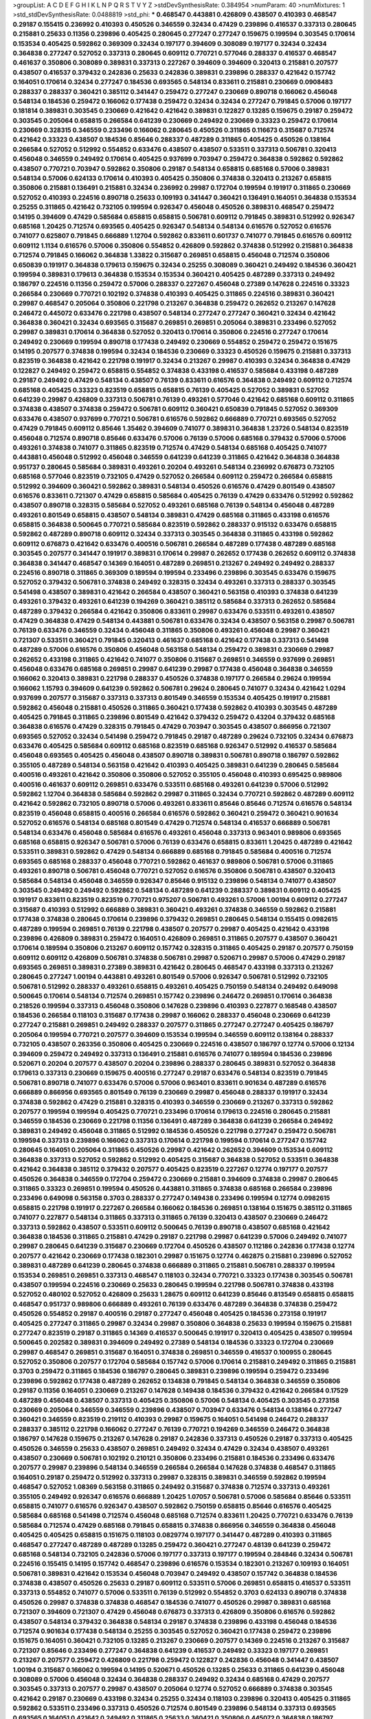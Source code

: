 >groupList:
A C D E F G H I K L
N P Q R S T V Y Z 
>stdDevSynthesisRate:
0.384954 
>numParam:
40
>numMixtures:
1
>std_stdDevSynthesisRate:
0.0488819
>std_phi:
***
0.468547 0.443881 0.426809 0.438507 0.410393 0.468547 0.29187 0.155415 0.236992 0.410393
0.450526 0.346559 0.32434 0.47429 0.239896 0.416537 0.337313 0.280645 0.215881 0.25633
0.11356 0.239896 0.405425 0.280645 0.277247 0.277247 0.159675 0.199594 0.303545 0.170614
0.153534 0.405425 0.592862 0.369309 0.32434 0.197177 0.394609 0.308089 0.197177 0.32434
0.32434 0.364838 0.277247 0.527052 0.337313 0.280645 0.609112 0.770721 0.577046 0.288337
0.416537 0.468547 0.461637 0.350806 0.308089 0.389831 0.337313 0.227267 0.394609 0.394609
0.320413 0.215881 0.207577 0.438507 0.416537 0.379432 0.242836 0.25633 0.242836 0.389831
0.239896 0.288337 0.421642 0.157742 0.164051 0.170614 0.32434 0.277247 0.184536 0.693565
0.548134 0.833611 0.215881 0.230669 0.0908483 0.288337 0.288337 0.360421 0.385112 0.341447
0.259472 0.277247 0.230669 0.890718 0.166062 0.456048 0.548134 0.184536 0.259472 0.166062
0.177438 0.259472 0.32434 0.32434 0.277247 0.791845 0.57006 0.197177 0.181814 0.389831
0.303545 0.230669 0.421642 0.421642 0.389831 0.122827 0.13285 0.159675 0.29187 0.259472
0.303545 0.205064 0.658815 0.266584 0.641239 0.230669 0.249492 0.230669 0.33323 0.259472
0.170614 0.230669 0.328315 0.346559 0.233496 0.166062 0.280645 0.450526 0.311865 0.116673
0.315687 0.712574 0.421642 0.33323 0.438507 0.184536 0.85646 0.288337 0.487289 0.311865
0.405425 0.450526 0.138164 0.266584 0.527052 0.512992 0.554852 0.633476 0.438507 0.438507
0.533511 0.337313 0.506781 0.320413 0.456048 0.346559 0.249492 0.170614 0.405425 0.937699
0.703947 0.259472 0.364838 0.592862 0.592862 0.438507 0.770721 0.703947 0.592862 0.350806
0.29187 0.548134 0.658815 0.685168 0.57006 0.389831 0.548134 0.57006 0.624133 0.170614
0.410393 0.405425 0.350806 0.374838 0.320413 0.213267 0.658815 0.350806 0.215881 0.136491
0.215881 0.32434 0.236992 0.29987 0.172704 0.199594 0.191917 0.311865 0.230669 0.527052
0.410393 0.224516 0.890718 0.25633 0.109193 0.341447 0.360421 0.136491 0.164051 0.364838
0.153534 0.25255 0.311865 0.421642 0.732105 0.199594 0.926347 0.456048 0.450526 0.389831
0.468547 0.259472 0.14195 0.394609 0.47429 0.585684 0.658815 0.658815 0.506781 0.609112
0.791845 0.389831 0.512992 0.926347 0.685168 1.20425 0.712574 0.693565 0.405425 0.926347
0.548134 0.548134 0.616576 0.527052 0.616576 0.741077 0.625807 0.791845 0.666889 1.12704
0.592862 0.833611 0.601737 0.741077 0.791845 0.616576 0.609112 0.609112 1.1134 0.616576
0.57006 0.350806 0.554852 0.426809 0.592862 0.374838 0.512992 0.215881 0.364838 0.712574
0.791845 0.166062 0.364838 1.33822 0.315687 0.269851 0.658815 0.456048 0.712574 0.350806
0.650839 0.191917 0.364838 0.179613 0.159675 0.32434 0.25255 0.308089 0.360421 0.249492
0.184536 0.360421 0.199594 0.389831 0.179613 0.364838 0.153534 0.153534 0.360421 0.405425
0.487289 0.337313 0.249492 0.186797 0.224516 0.11356 0.259472 0.57006 0.288337 0.227267
0.456048 0.27389 0.147628 0.224516 0.33323 0.266584 0.230669 0.770721 0.102192 0.374838
0.410393 0.405425 0.311865 0.224516 0.389831 0.360421 0.29987 0.468547 0.205064 0.350806
0.221798 0.213267 0.364838 0.259472 0.262652 0.213267 0.147628 0.246472 0.445072 0.633476
0.221798 0.438507 0.548134 0.277247 0.277247 0.360421 0.32434 0.421642 0.364838 0.360421
0.32434 0.693565 0.315687 0.269851 0.269851 0.205064 0.389831 0.233496 0.527052 0.29987
0.389831 0.170614 0.364838 0.527052 0.320413 0.170614 0.350806 0.224516 0.277247 0.170614
0.249492 0.230669 0.199594 0.890718 0.177438 0.249492 0.230669 0.554852 0.259472 0.259472
0.151675 0.14195 0.207577 0.374838 0.199594 0.32434 0.184536 0.230669 0.33323 0.450526
0.159675 0.215881 0.337313 0.823519 0.364838 0.421642 0.221798 0.191917 0.32434 0.213267
0.29987 0.410393 0.32434 0.364838 0.47429 0.122827 0.249492 0.259472 0.658815 0.554852
0.374838 0.433198 0.416537 0.585684 0.433198 0.487289 0.29187 0.249492 0.47429 0.548134
0.438507 0.76139 0.833611 0.616576 0.364838 0.249492 0.609112 0.712574 0.685168 0.405425
0.33323 0.823519 0.658815 0.658815 0.76139 0.405425 0.527052 0.389831 0.527052 0.641239
0.29987 0.426809 0.337313 0.506781 0.76139 0.493261 0.577046 0.421642 0.685168 0.609112
0.311865 0.374838 0.438507 0.374838 0.259472 0.506781 0.609112 0.360421 0.650839 0.791845
0.527052 0.369309 0.633476 0.438507 0.937699 0.770721 0.506781 0.616576 0.592862 0.666889
0.770721 0.693565 0.527052 0.47429 0.791845 0.609112 0.85646 1.35462 0.394609 0.741077
0.389831 0.364838 1.23726 0.548134 0.823519 0.456048 0.712574 0.890718 0.85646 0.633476
0.57006 0.76139 0.57006 0.685168 0.379432 0.57006 0.57006 0.493261 0.374838 0.741077
0.311865 0.823519 0.712574 0.47429 0.548134 0.685168 0.405425 0.741077 0.443881 0.456048
0.512992 0.456048 0.346559 0.641239 0.641239 0.311865 0.421642 0.364838 0.364838 0.951737
0.280645 0.585684 0.389831 0.493261 0.20204 0.493261 0.548134 0.236992 0.676873 0.732105
0.685168 0.577046 0.823519 0.732105 0.47429 0.527052 0.266584 0.609112 0.259472 0.266584
0.658815 0.512992 0.394609 0.360421 0.592862 0.389831 0.548134 0.450526 0.616576 0.47429
0.801549 0.438507 0.616576 0.833611 0.721307 0.47429 0.658815 0.585684 0.405425 0.76139
0.47429 0.633476 0.512992 0.592862 0.438507 0.890718 0.328315 0.585684 0.527052 0.493261
0.685168 0.76139 0.548134 0.456048 0.487289 0.493261 0.801549 0.658815 0.438507 0.548134
0.389831 0.47429 0.685168 0.311865 0.433198 0.616576 0.658815 0.364838 0.500645 0.770721
0.585684 0.823519 0.592862 0.288337 0.915132 0.633476 0.658815 0.592862 0.487289 0.890718
0.609112 0.32434 0.337313 0.303545 0.364838 0.311865 0.433198 0.592862 0.609112 0.676873
0.421642 0.633476 0.400516 0.506781 0.266584 0.487289 0.177438 0.487289 0.685168 0.303545
0.207577 0.341447 0.191917 0.389831 0.170614 0.29987 0.262652 0.177438 0.262652 0.609112
0.374838 0.364838 0.341447 0.468547 0.14369 0.164051 0.487289 0.269851 0.213267 0.249492
0.249492 0.288337 0.224516 0.890718 0.311865 0.369309 0.189594 0.199594 0.233496 0.239896
0.303545 0.633476 0.159675 0.527052 0.379432 0.506781 0.374838 0.249492 0.328315 0.32434
0.493261 0.337313 0.288337 0.303545 0.541498 0.438507 0.389831 0.421642 0.266584 0.438507
0.360421 0.563158 0.410393 0.374838 0.641239 0.493261 0.379432 0.493261 0.641239 0.194269
0.360421 0.385112 0.585684 0.337313 0.262652 0.585684 0.487289 0.379432 0.266584 0.421642
0.350806 0.833611 0.29987 0.633476 0.533511 0.493261 0.438507 0.47429 0.364838 0.47429
0.548134 0.443881 0.506781 0.633476 0.32434 0.438507 0.563158 0.29987 0.506781 0.76139
0.633476 0.346559 0.32434 0.456048 0.311865 0.350806 0.493261 0.456048 0.29987 0.360421
0.721307 0.533511 0.360421 0.791845 0.320413 0.461637 0.685168 0.421642 0.177438 0.337313
0.541498 0.487289 0.57006 0.616576 0.350806 0.456048 0.563158 0.548134 0.259472 0.389831
0.230669 0.29987 0.262652 0.433198 0.311865 0.421642 0.741077 0.350806 0.315687 0.269851
0.346559 0.937699 0.269851 0.456048 0.633476 0.685168 0.269851 0.29987 0.641239 0.29987
0.177438 0.456048 0.364838 0.346559 0.166062 0.320413 0.389831 0.221798 0.288337 0.450526
0.374838 0.197177 0.266584 0.29624 0.199594 0.166062 1.15793 0.394609 0.641239 0.592862
0.506781 0.29624 0.280645 0.741077 0.32434 0.421642 1.0294 0.937699 0.207577 0.315687
0.337313 0.337313 0.801549 0.346559 0.153534 0.405425 0.191917 0.215881 0.592862 0.456048
0.215881 0.450526 0.311865 0.360421 0.177438 0.592862 0.410393 0.303545 0.487289 0.405425
0.791845 0.311865 0.239896 0.801549 0.421642 0.379432 0.259472 0.43204 0.379432 0.685168
0.364838 0.616576 0.47429 0.328315 0.791845 0.47429 0.703947 0.303545 0.438507 0.866956
0.721307 0.693565 0.527052 0.32434 0.541498 0.259472 0.791845 0.29187 0.487289 0.29624
0.732105 0.32434 0.676873 0.633476 0.405425 0.585684 0.609112 0.685168 0.823519 0.685168
0.926347 0.512992 0.416537 0.585684 0.456048 0.693565 0.405425 0.456048 0.438507 0.890718
0.389831 0.506781 0.890718 0.186797 0.592862 0.355105 0.487289 0.548134 0.563158 0.421642
0.410393 0.405425 0.389831 0.641239 0.280645 0.585684 0.400516 0.493261 0.421642 0.350806
0.350806 0.527052 0.355105 0.456048 0.410393 0.695425 0.989806 0.400516 0.461637 0.609112
0.269851 0.633476 0.533511 0.685168 0.493261 0.641239 0.57006 0.512992 0.592862 1.12704
0.364838 0.585684 0.592862 0.29987 0.311865 0.32434 0.770721 0.592862 0.487289 0.609112
0.421642 0.592862 0.732105 0.890718 0.57006 0.493261 0.833611 0.85646 0.85646 0.712574
0.616576 0.548134 0.823519 0.456048 0.658815 0.400516 0.266584 0.616576 0.592862 0.360421
0.259472 0.360421 0.901634 0.527052 0.616576 0.548134 0.685168 0.801549 0.47429 0.712574
0.548134 0.416537 0.666889 0.506781 0.548134 0.633476 0.456048 0.585684 0.616576 0.493261
0.456048 0.337313 0.963401 0.989806 0.693565 0.685168 0.658815 0.926347 0.506781 0.57006
0.76139 0.633476 0.658815 0.833611 1.20425 0.487289 0.421642 0.533511 0.389831 0.592862
0.47429 0.548134 0.666889 0.685168 0.791845 0.585684 0.400516 0.712574 0.693565 0.685168
0.288337 0.456048 0.770721 0.592862 0.461637 0.989806 0.506781 0.57006 0.311865 0.493261
0.890718 0.506781 0.456048 0.770721 0.527052 0.616576 0.350806 0.506781 0.438507 0.320413
0.585684 0.548134 0.456048 0.346559 0.926347 0.85646 0.915132 0.239896 0.548134 0.741077
0.438507 0.303545 0.249492 0.249492 0.592862 0.548134 0.487289 0.641239 0.288337 0.389831
0.609112 0.405425 0.191917 0.833611 0.823519 0.823519 0.770721 0.975207 0.506781 0.493261
0.57006 1.00194 0.609112 0.277247 0.315687 0.410393 0.512992 0.666889 0.389831 0.360421
0.493261 0.374838 0.346559 0.592862 0.215881 0.177438 0.374838 0.280645 0.170614 0.239896
0.379432 0.269851 0.280645 0.548134 0.155415 0.0982615 0.487289 0.199594 0.269851 0.76139
0.221798 0.438507 0.207577 0.29987 0.405425 0.421642 0.433198 0.239896 0.426809 0.389831
0.259472 0.164051 0.426809 0.269851 0.311865 0.207577 0.438507 0.360421 0.170614 0.189594
0.350806 0.213267 0.609112 0.157742 0.328315 0.311865 0.405425 0.29187 0.207577 0.750159
0.609112 0.609112 0.426809 0.506781 0.374838 0.506781 0.29987 0.520671 0.29987 0.57006
0.47429 0.29187 0.693565 0.269851 0.389831 0.27389 0.389831 0.421642 0.280645 0.468547
0.433198 0.337313 0.213267 0.280645 0.277247 1.00194 0.443881 0.493261 0.801549 0.57006
0.926347 0.506781 0.512992 0.732105 0.506781 0.512992 0.288337 0.493261 0.658815 0.493261
0.405425 0.750159 0.548134 0.249492 0.649098 0.500645 0.170614 0.548134 0.712574 0.269851
0.157742 0.239896 0.246472 0.269851 0.170614 0.364838 0.218526 0.199594 0.337313 0.456048
0.350806 0.147628 0.239896 0.410393 0.227877 0.168548 0.438507 0.184536 0.266584 0.118103
0.315687 0.177438 0.29987 0.166062 0.288337 0.456048 0.230669 0.641239 0.277247 0.215881
0.269851 0.249492 0.288337 0.207577 0.311865 0.277247 0.277247 0.405425 0.186797 0.205064
0.199594 0.770721 0.207577 0.394609 0.153534 0.199594 0.346559 0.609112 0.138164 0.288337
0.732105 0.438507 0.263356 0.350806 0.405425 0.230669 0.224516 0.438507 0.186797 0.12774
0.57006 0.12134 0.394609 0.259472 0.249492 0.337313 0.136491 0.215881 0.616576 0.741077
0.189594 0.184536 0.239896 0.520671 0.20204 0.207577 0.438507 0.20204 0.239896 0.288337
0.280645 0.389831 0.527052 0.364838 0.179613 0.337313 0.230669 0.159675 0.400516 0.277247
0.29187 0.633476 0.548134 0.823519 0.791845 0.506781 0.890718 0.741077 0.633476 0.57006
0.57006 0.963401 0.833611 0.901634 0.487289 0.616576 0.666889 0.866956 0.693565 0.801549
0.76139 0.230669 0.29987 0.456048 0.288337 0.191917 0.32434 0.374838 0.592862 0.47429
0.215881 0.328315 0.410393 0.346559 0.230669 0.213267 0.337313 0.592862 0.207577 0.199594
0.199594 0.405425 0.770721 0.233496 0.170614 0.179613 0.224516 0.280645 0.215881 0.346559
0.184536 0.230669 0.221798 0.11356 0.136491 0.487289 0.364838 0.641239 0.266584 0.249492
0.389831 0.249492 0.456048 0.311865 0.512992 0.184536 0.450526 0.221798 0.277247 0.259472
0.506781 0.199594 0.337313 0.239896 0.166062 0.337313 0.170614 0.221798 0.199594 0.170614
0.277247 0.157742 0.280645 0.164051 0.205064 0.311865 0.450526 0.29987 0.421642 0.262652
0.394609 0.153534 0.609112 0.364838 0.337313 0.527052 0.592862 0.512992 0.405425 0.315687
0.364838 0.527052 0.533511 0.364838 0.421642 0.364838 0.385112 0.379432 0.207577 0.405425
0.823519 0.227267 0.12774 0.197177 0.207577 0.450526 0.364838 0.346559 0.172704 0.259472
0.230669 0.215881 0.394609 0.374838 0.29987 0.280645 0.311865 0.33323 0.269851 0.199594
0.450526 0.443881 0.311865 0.374838 0.685168 0.266584 0.239896 0.233496 0.649098 0.563158
0.3703 0.288337 0.277247 0.149438 0.233496 0.199594 0.12774 0.0982615 0.658815 0.221798
0.191917 0.227267 0.266584 0.166062 0.184536 0.269851 0.138164 0.151675 0.385112 0.311865
0.741077 0.227877 0.548134 0.311865 0.337313 0.311865 0.76139 0.320413 0.438507 0.230669
0.246472 0.337313 0.592862 0.438507 0.533511 0.609112 0.500645 0.76139 0.890718 0.438507
0.685168 0.421642 0.364838 0.184536 0.311865 0.215881 0.47429 0.29187 0.221798 0.29987
0.641239 0.57006 0.249492 0.741077 0.29987 0.280645 0.641239 0.315687 0.230669 0.172704
0.450526 0.438507 0.112186 0.242836 0.177438 0.12774 0.207577 0.421642 0.230669 0.177438
0.182301 0.29987 0.151675 0.12774 0.462875 0.215881 0.239896 0.527052 0.389831 0.487289
0.641239 0.280645 0.374838 0.666889 0.311865 0.215881 0.506781 0.288337 0.199594 0.153534
0.269851 0.269851 0.337313 0.468547 0.118103 0.32434 0.770721 0.33323 0.177438 0.303545
0.506781 0.438507 0.199594 0.224516 0.230669 0.25633 0.280645 0.199594 0.221798 0.506781
0.374838 0.433198 0.527052 0.480102 0.527052 0.426809 0.25633 1.28675 0.609112 0.641239
0.85646 0.813549 0.658815 0.658815 0.468547 0.951737 0.989806 0.666889 0.493261 0.76139
0.633476 0.487289 0.364838 0.374838 0.259472 0.450526 0.554852 0.29187 0.400516 0.29187
0.277247 0.456048 0.405425 0.184536 0.273158 0.191917 0.405425 0.277247 0.311865 0.29987
0.32434 0.29987 0.350806 0.364838 0.25633 0.199594 0.159675 0.215881 0.277247 0.823519
0.29187 0.311865 0.14369 0.416537 0.500645 0.191917 0.320413 0.405425 0.438507 0.199594
0.500645 0.202582 0.389831 0.394609 0.249492 0.27389 0.548134 0.184536 0.33323 0.172704
0.230669 0.29987 0.468547 0.269851 0.315687 0.164051 0.374838 0.269851 0.346559 0.416537
0.100955 0.280645 0.527052 0.350806 0.207577 0.172704 0.585684 0.157742 0.57006 0.170614
0.215881 0.249492 0.311865 0.215881 0.3703 0.259472 0.311865 0.184536 0.186797 0.280645
0.389831 0.239896 0.199594 0.259472 0.233496 0.239896 0.592862 0.177438 0.487289 0.262652
0.134838 0.791845 0.548134 0.364838 0.346559 0.350806 0.29187 0.11356 0.164051 0.230669
0.213267 0.147628 0.149438 0.184536 0.379432 0.421642 0.266584 0.17529 0.487289 0.456048
0.438507 0.337313 0.405425 0.350806 0.57006 0.548134 0.405425 0.303545 0.273158 0.230669
0.205064 0.346559 0.346559 0.239896 0.438507 0.703947 0.633476 0.548134 0.138164 0.277247
0.360421 0.346559 0.823519 0.219112 0.410393 0.29987 0.159675 0.164051 0.541498 0.246472
0.288337 0.288337 0.385112 0.221798 0.166062 0.277247 0.76139 0.770721 0.194269 0.346559
0.246472 0.364838 0.186797 0.147628 0.159675 0.213267 0.147628 0.29187 0.242836 0.337313
0.450526 0.29187 0.337313 0.405425 0.450526 0.346559 0.25633 0.438507 0.269851 0.249492
0.32434 0.47429 0.32434 0.438507 0.493261 0.438507 0.230669 0.506781 0.102192 0.210121
0.350806 0.233496 0.215881 0.184536 0.233496 0.633476 0.207577 0.29987 0.239896 0.548134
0.346559 0.266584 0.266584 0.147628 0.374838 0.468547 0.311865 0.164051 0.29187 0.259472
0.512992 0.337313 0.29987 0.328315 0.389831 0.346559 0.592862 0.199594 0.468547 0.527052
1.08369 0.563158 0.311865 0.249492 0.315687 0.374838 0.712574 0.337313 0.493261 0.355105
0.249492 0.926347 0.616576 0.666889 1.20425 1.07057 0.506781 0.57006 0.585684 0.85646
0.533511 0.658815 0.741077 0.616576 0.926347 0.438507 0.592862 0.750159 0.658815 0.85646
0.616576 0.405425 0.585684 0.685168 0.541498 0.712574 0.456048 0.685168 0.712574 0.833611
1.20425 0.770721 0.633476 0.76139 0.585684 0.712574 0.47429 0.685168 0.791845 0.658815
0.374838 0.866956 0.346559 0.364838 0.456048 0.405425 0.405425 0.658815 0.151675 0.118103
0.0829774 0.197177 0.341447 0.487289 0.410393 0.311865 0.468547 0.277247 0.487289 0.487289
0.13285 0.259472 0.360421 0.277247 0.48139 0.641239 0.259472 0.685168 0.548134 0.732105
0.242836 0.57006 0.197177 0.337313 0.197177 0.199594 0.284846 0.32434 0.506781 0.224516
0.155415 0.14195 0.157742 0.468547 0.239896 0.616576 0.153534 0.182301 0.213267 0.109193
0.164051 0.506781 0.389831 0.421642 0.153534 0.456048 0.703947 0.249492 0.438507 0.157742
0.364838 0.184536 0.374838 0.438507 0.450526 0.25633 0.29187 0.609112 0.533511 0.57006
0.269851 0.658815 0.416537 0.533511 0.337313 0.554852 0.741077 0.57006 0.533511 0.76139
0.512992 0.554852 0.3703 0.624133 0.890718 0.374838 0.450526 0.29987 0.374838 0.374838
0.468547 0.184536 0.741077 0.450526 0.29987 0.389831 0.685168 0.721307 0.394609 0.721307
0.47429 0.456048 0.676873 0.337313 0.426809 0.350806 0.616576 0.592862 0.438507 0.548134
0.379432 0.364838 0.548134 0.29187 0.374838 0.239896 0.433198 0.456048 0.184536 0.712574
0.901634 0.177438 0.548134 0.25255 0.303545 0.527052 0.360421 0.177438 0.259472 0.239896
0.151675 0.164051 0.360421 0.732105 0.13285 0.213267 0.230669 0.207577 0.14369 0.224516
0.213267 0.315687 0.721307 0.85646 0.233496 0.277247 0.364838 0.641239 0.416537 0.249492
0.33323 0.197177 0.269851 0.213267 0.207577 0.259472 0.426809 0.221798 0.259472 0.122827
0.242836 0.456048 0.341447 0.438507 1.00194 0.315687 0.166062 0.199594 0.14195 0.520671
0.450526 0.13285 0.25633 0.311865 0.641239 0.456048 0.308089 0.57006 0.456048 0.32434
0.364838 0.288337 0.249492 0.32434 0.685168 0.47429 0.207577 0.303545 0.337313 0.207577
0.29987 0.438507 0.205064 0.12774 0.527052 0.666889 0.374838 0.303545 0.421642 0.29187
0.230669 0.433198 0.32434 0.25255 0.32434 0.118103 0.239896 0.320413 0.405425 0.311865
0.592862 0.533511 0.233496 0.337313 0.450526 0.712574 0.801549 0.239896 0.548134 0.337313
0.693565 0.693565 0.164051 0.421642 0.249492 0.311865 0.25633 0.360421 0.350806 0.445072
0.364838 0.186797 0.269851 0.389831 0.259472 0.207577 0.233496 0.389831 0.364838 0.269851
0.157742 0.337313 0.239896 0.389831 0.346559 0.184536 0.374838 0.364838 0.346559 0.506781
0.456048 0.450526 0.600128 0.47429 1.09992 0.541498 0.295447 0.541498 0.405425 0.487289
0.703947 0.25633 0.438507 0.685168 0.585684 0.32434 0.389831 0.658815 0.685168 0.506781
0.350806 0.311865 0.33323 0.172704 0.116673 0.421642 0.456048 0.184536 0.311865 0.394609
0.47429 0.426809 0.213267 0.269851 0.249492 0.266584 0.277247 0.205064 0.879934 0.177438
0.374838 0.259472 0.12774 0.184536 0.14195 0.350806 0.191917 0.215881 0.527052 0.246472
0.32434 0.493261 0.47429 0.29187 0.170614 0.303545 0.197177 0.199594 0.138164 0.184536
0.13285 0.184536 0.155832 0.311865 0.199594 0.159675 0.360421 0.29187 0.168548 0.230669
0.177438 0.269851 0.364838 0.320413 0.170614 0.249492 0.389831 0.533511 0.207577 0.259472
0.213267 0.405425 0.721307 0.147628 0.288337 0.249492 0.311865 0.57006 0.500645 0.205064
0.186797 0.230669 0.239896 0.179613 0.129305 0.405425 0.364838 0.337313 0.191917 0.269851
0.346559 0.379432 0.199594 1.09992 0.186797 0.25633 0.328315 0.131241 0.315687 0.57006
0.410393 0.57006 0.280645 0.456048 0.421642 0.426809 0.85646 0.337313 0.288337 0.184536
0.155415 0.288337 0.303545 0.29987 0.487289 0.456048 0.394609 0.389831 0.527052 0.364838
0.641239 0.548134 0.741077 0.732105 0.926347 0.438507 0.421642 0.360421 0.741077 0.512992
0.405425 0.249492 0.239896 0.394609 0.592862 0.625807 0.215881 0.346559 0.25633 0.563158
0.288337 0.350806 0.890718 1.23726 0.350806 0.14195 0.288337 0.33323 0.311865 0.191917
0.164051 0.311865 0.249492 0.221798 0.199594 0.249492 0.433198 0.25255 0.207577 0.456048
0.177438 0.527052 0.85646 0.541498 0.685168 0.461637 0.350806 0.170614 0.410393 0.450526
1.0294 0.592862 0.47429 0.400516 0.421642 0.548134 0.379432 0.389831 0.32434 0.456048
0.405425 0.405425 0.416537 0.239896 0.215881 0.259472 0.230669 0.17529 0.159675 0.277247
0.438507 0.199594 0.520671 0.191917 0.205064 0.32434 0.405425 0.364838 0.230669 0.210121
0.311865 0.548134 0.405425 0.224516 0.337313 0.269851 0.131241 0.155415 0.577046 0.346559
0.609112 0.770721 0.468547 0.303545 1.0294 0.421642 0.685168 0.233496 0.328315 0.303545
0.433198 0.633476 0.288337 0.364838 0.563158 0.364838 0.685168 0.47429 0.269851 0.487289
0.506781 0.421642 0.616576 0.438507 0.32434 0.364838 0.438507 0.25255 0.199594 0.506781
0.25633 0.487289 0.186797 0.438507 0.288337 0.389831 0.236992 0.421642 0.350806 0.468547
1.00194 0.360421 0.288337 0.32434 0.328315 0.712574 0.506781 0.533511 0.493261 0.791845
0.421642 0.14195 0.280645 0.239896 0.389831 0.468547 0.159675 0.259472 0.379432 0.350806
0.166062 0.116673 0.85646 0.337313 0.159675 0.224516 0.311865 0.0970719 0.215881 0.230669
0.191917 0.262652 0.136491 0.20204 0.17529 0.563158 0.801549 0.170614 0.197177 0.33323
0.609112 0.191917 0.426809 0.360421 0.280645 0.249492 0.153534 0.277247 0.230669 0.337313
0.186797 0.221798 0.179613 0.311865 0.191917 0.350806 0.131241 0.25633 0.311865 0.288337
0.389831 0.57006 0.641239 0.14195 0.118103 0.29987 0.450526 0.337313 0.405425 0.374838
0.685168 0.215881 0.703947 0.389831 0.791845 0.288337 0.374838 0.311865 0.215881 0.554852
0.791845 0.341447 0.732105 0.197177 0.801549 0.548134 0.616576 0.288337 0.374838 0.350806
0.374838 0.506781 0.548134 0.199594 0.277247 0.259472 0.450526 0.249492 0.801549 0.166062
0.153534 0.221798 0.207577 0.259472 0.207577 0.153534 0.215881 0.633476 0.360421 0.242836
0.269851 0.658815 0.3703 0.277247 0.374838 0.712574 0.721307 0.364838 0.741077 0.578593
0.676873 0.741077 0.616576 0.76139 0.791845 0.76139 0.633476 0.658815 0.741077 1.20425
0.493261 0.57006 1.07057 0.600128 0.685168 0.791845 0.616576 0.527052 0.592862 0.926347
0.666889 0.548134 0.450526 0.823519 0.823519 0.578593 0.533511 0.548134 0.288337 0.122827
0.389831 0.57006 0.213267 0.712574 0.29187 0.32434 0.172704 0.356058 0.374838 0.350806
0.311865 0.456048 0.426809 0.346559 0.288337 0.288337 0.207577 0.693565 0.280645 0.166062
0.356058 0.374838 0.116673 0.239896 0.172704 0.801549 0.379432 0.394609 0.230669 0.308089
0.592862 0.433198 0.385112 0.585684 0.346559 0.468547 0.676873 0.350806 0.186797 0.332338
0.280645 0.242836 0.741077 0.554852 0.218526 0.337313 0.554852 0.32434 0.360421 0.47429
0.433198 0.421642 0.191917 0.438507 0.230669 0.224516 0.405425 0.337313 0.239896 0.20204
0.205064 0.170614 0.350806 0.277247 0.456048 0.685168 0.337313 0.159675 0.191917 0.172704
0.233496 0.12134 0.364838 0.421642 0.311865 0.57006 0.131241 0.14369 0.438507 0.131241
0.32434 0.213267 0.199594 0.506781 0.174821 0.0944822 0.350806 0.266584 0.346559 0.350806
0.29187 0.633476 0.633476 0.239896 0.131241 0.379432 0.236992 0.379432 0.32434 0.506781
0.468547 0.506781 0.770721 0.288337 0.57006 0.360421 0.379432 0.308089 0.355105 0.32434
0.191917 0.438507 0.379432 0.374838 0.456048 0.493261 0.563158 0.389831 0.405425 0.288337
0.207577 0.242836 0.493261 0.311865 0.616576 0.563158 0.337313 0.259472 0.213267 0.242836
0.456048 0.374838 0.277247 0.493261 0.179613 0.311865 0.487289 0.57006 0.288337 0.277247
0.337313 0.625807 0.149438 0.207577 0.221798 0.616576 0.493261 0.288337 0.164051 0.118103
0.25633 0.29987 0.438507 0.224516 0.259472 0.337313 0.346559 0.259472 0.153534 0.20204
0.249492 0.131241 0.487289 0.155415 0.25255 0.224516 0.159675 0.32434 0.25633 0.122827
0.421642 0.168548 0.12774 0.221798 0.337313 0.249492 0.11356 0.249492 0.33323 0.493261
0.410393 0.360421 0.14369 0.337313 0.616576 0.311865 0.585684 0.592862 0.389831 0.311865
0.506781 0.364838 0.456048 0.57006 0.262652 0.712574 0.741077 0.207577 0.199594 0.609112
0.269851 0.184536 0.29987 0.438507 0.337313 0.311865 0.32434 0.33323 0.506781 0.506781
0.57006 0.25255 0.224516 0.227877 0.374838 0.456048 0.32434 0.230669 0.379432 0.246472
0.118103 0.199594 0.0776575 0.136491 0.337313 0.221798 0.350806 0.421642 0.29987 0.280645
0.29187 0.239896 0.207577 0.191917 0.239896 0.259472 0.29987 0.20204 0.487289 0.438507
0.249492 0.548134 0.421642 0.239896 0.421642 0.32434 0.266584 0.487289 0.346559 0.32434
0.389831 0.29987 0.374838 0.527052 0.277247 0.374838 0.320413 0.242836 0.389831 0.533511
0.548134 0.311865 0.57006 0.541498 0.527052 0.732105 0.337313 0.926347 0.389831 0.57006
0.506781 0.548134 0.421642 0.360421 0.288337 0.47429 0.741077 0.29987 0.426809 0.527052
0.421642 0.685168 0.249492 0.685168 0.506781 0.303545 0.374838 0.311865 0.666889 0.269851
0.213267 0.269851 0.230669 0.191917 0.770721 0.379432 0.405425 0.259472 0.242836 0.179613
0.25255 0.527052 0.288337 0.280645 0.239896 0.153534 0.311865 0.487289 0.658815 0.199594
0.170614 0.224516 0.650839 0.288337 0.29987 0.666889 0.577046 0.311865 0.315687 0.823519
0.303545 0.311865 0.641239 0.456048 0.32434 0.85646 0.421642 0.57006 0.658815 0.487289
0.374838 0.364838 0.17529 0.548134 0.666889 0.520671 0.47429 0.548134 0.493261 0.456048
0.438507 0.311865 0.350806 0.493261 0.548134 0.33323 0.350806 0.32434 0.311865 0.207577
0.438507 0.346559 0.732105 0.57006 0.389831 0.266584 0.487289 0.421642 0.207577 0.288337
0.179613 0.658815 0.695425 0.421642 0.350806 0.29987 0.153534 0.658815 0.350806 0.151675
0.379432 0.239896 0.364838 0.184536 0.364838 0.47429 0.186797 0.259472 0.259472 0.168097
1.00194 0.138164 0.311865 0.182301 0.210121 0.416537 0.337313 0.421642 0.741077 0.364838
0.360421 0.592862 0.394609 0.833611 0.554852 0.389831 0.658815 0.585684 0.741077 0.350806
0.585684 0.374838 0.685168 0.48139 0.85646 0.506781 0.487289 0.468547 0.487289 0.320413
0.410393 0.633476 0.29187 0.405425 0.443881 0.468547 0.57006 0.47429 0.350806 0.389831
0.421642 0.360421 0.389831 0.416537 0.592862 0.468547 0.456048 0.633476 0.456048 0.262652
0.360421 0.468547 0.303545 0.405425 0.712574 0.405425 0.288337 0.374838 0.433198 0.360421
0.512992 0.951737 0.337313 0.405425 0.641239 0.389831 0.205064 0.308089 0.461637 0.303545
0.487289 0.32434 1.08369 0.394609 0.438507 0.47429 0.506781 0.29187 0.47429 0.641239
0.563158 0.379432 0.269851 0.616576 0.468547 0.801549 0.320413 0.32434 0.791845 0.364838
1.17212 0.215881 0.186797 0.337313 0.685168 0.379432 0.269851 0.3703 0.246472 0.207577
0.527052 0.259472 0.456048 0.379432 0.548134 0.493261 0.32434 0.520671 0.360421 0.239896
0.210121 0.32434 0.0839944 0.164051 0.57006 0.157742 0.147628 0.184536 0.389831 0.328315
0.506781 0.239896 0.346559 0.487289 0.658815 0.221798 0.189594 0.360421 0.833611 0.147628
0.213267 0.191917 0.374838 0.533511 0.269851 0.177438 0.280645 0.311865 0.159675 0.487289
0.239896 0.170614 0.311865 0.136491 0.461637 0.703947 0.315687 0.239896 0.27389 0.329195
0.29624 0.585684 0.450526 0.288337 0.379432 0.450526 0.527052 0.801549 0.389831 0.199594
0.741077 0.32434 0.215881 0.124332 0.191917 0.230669 0.951737 0.239896 0.288337 0.360421
0.456048 0.350806 0.311865 0.259472 0.242836 0.527052 0.405425 0.616576 0.405425 0.592862
0.239896 0.280645 0.493261 0.506781 0.405425 0.500645 0.277247 0.266584 0.288337 0.438507
0.47429 0.616576 0.191917 0.487289 0.456048 0.712574 0.823519 0.360421 0.131241 0.122827
0.184536 0.147628 0.280645 0.242836 0.191917 0.159675 0.450526 0.308089 0.311865 0.118103
0.215881 0.288337 0.308089 0.20204 0.487289 0.315687 0.259472 0.29987 0.174821 0.131241
0.32434 0.13285 0.210121 0.207577 0.563158 0.47429 0.76139 0.666889 0.438507 0.29987
0.641239 0.890718 0.527052 0.311865 0.32434 0.450526 0.421642 0.184536 0.288337 0.405425
0.249492 0.641239 0.400516 0.487289 0.337313 0.76139 0.277247 0.202582 0.421642 0.369309
0.224516 0.527052 0.625807 0.410393 0.32434 0.379432 0.527052 0.405425 0.239896 0.288337
1.07057 0.215881 0.374838 0.157742 0.337313 0.379432 0.0982615 0.199594 0.210121 0.230669
0.224516 0.249492 0.0850237 0.350806 0.177438 0.295447 0.213267 0.280645 0.493261 0.346559
1.00194 0.199594 0.227877 0.32434 0.624133 0.227877 0.236992 0.29987 0.221798 0.421642
0.179613 0.341447 0.311865 0.249492 0.350806 0.25633 0.191917 0.493261 0.11356 0.405425
0.194269 0.32434 0.311865 0.29987 0.288337 0.184536 0.170614 0.213267 0.166062 0.29187
0.25633 0.506781 0.246472 0.224516 0.25255 0.199594 0.288337 0.186797 0.364838 0.230669
0.364838 0.170614 0.100955 0.592862 0.213267 0.177438 0.33323 0.433198 0.364838 0.320413
1.04201 1.17212 0.963401 0.242836 0.410393 0.104993 0.25633 0.364838 0.170614 0.277247
0.311865 0.541498 0.25633 0.592862 0.379432 0.337313 0.239896 0.685168 0.230669 0.32434
0.527052 0.741077 0.280645 0.548134 0.246472 0.25633 0.438507 0.184536 0.364838 0.676873
0.280645 0.487289 0.161632 0.207577 0.224516 0.197177 0.213267 0.280645 0.421642 0.266584
0.385112 0.288337 0.259472 0.269851 0.337313 0.506781 0.138164 0.215881 0.102192 0.159675
0.157742 0.236992 0.239896 0.184536 0.277247 0.230669 0.311865 0.374838 0.609112 0.266584
0.172704 0.389831 0.249492 0.177438 0.29987 0.249492 0.170614 0.191917 0.266584 0.249492
0.741077 0.32434 0.533511 0.890718 0.364838 0.266584 0.249492 0.337313 0.277247 0.12134
0.12134 0.410393 0.616576 0.166062 0.191917 0.213267 0.246472 0.184536 0.122827 0.259472
0.337313 0.25633 0.400516 0.233496 0.246472 0.360421 0.592862 0.712574 0.374838 0.374838
0.360421 0.242836 0.172704 0.20204 0.172704 0.341447 0.17529 0.207577 0.337313 0.421642
0.355105 0.394609 0.236992 0.221798 0.207577 0.262652 0.29624 0.320413 0.157742 0.379432
0.29187 0.47429 0.191917 0.116673 0.230669 0.145841 0.311865 0.374838 0.308089 0.288337
0.199594 0.405425 0.405425 0.456048 0.389831 0.450526 0.25255 0.57006 0.641239 0.712574
0.676873 0.609112 0.685168 0.685168 0.85646 0.926347 0.675062 0.468547 0.741077 0.712574
0.890718 0.658815 0.833611 0.989806 0.780166 0.633476 0.951737 0.712574 0.833611 0.712574
1.15793 0.577046 0.685168 0.641239 0.741077 0.85646 0.592862 0.159675 0.592862 0.29987
0.233496 0.379432 0.791845 0.191917 0.262652 0.191917 0.184536 0.29987 0.32434 0.233496
0.337313 0.315687 0.259472 0.189594 0.14195 0.191917 0.29187 0.20204 0.350806 0.184536
0.194269 0.213267 0.416537 0.269851 0.246472 0.118103 0.177438 0.164051 0.184536 0.315687
0.592862 0.213267 0.364838 0.184536 0.791845 0.25633 0.337313 0.191917 0.157742 0.360421
0.400516 0.207577 0.346559 0.633476 0.273158 0.153534 0.32434 0.205064 0.29987 0.199594
0.277247 0.25255 0.172704 0.266584 0.166062 0.337313 0.239896 0.230669 0.548134 0.527052
0.14369 0.145841 0.266584 0.450526 0.179613 0.11356 0.438507 0.57006 0.47429 0.221798
0.205064 0.374838 0.533511 0.421642 0.184536 0.199594 0.11356 0.421642 0.48139 0.506781
0.118103 0.221798 0.215881 0.179613 0.246472 0.259472 0.32434 0.421642 0.450526 0.421642
0.32434 0.616576 0.29187 0.533511 0.205064 0.230669 0.288337 0.186797 0.364838 0.47429
0.360421 0.14369 0.147628 0.199594 0.320413 0.249492 0.177438 0.641239 0.520671 0.311865
0.157742 0.280645 0.199594 0.360421 0.249492 0.147628 0.20204 0.14195 0.269851 0.145841
0.379432 0.443881 0.641239 0.194269 0.239896 0.311865 0.20204 0.433198 0.703947 0.269851
0.389831 0.337313 0.394609 0.184536 0.364838 0.487289 0.346559 0.311865 0.215881 0.394609
0.166062 0.650839 0.315687 0.307265 0.379432 0.20204 0.236358 0.239896 0.421642 0.199594
0.29187 0.288337 0.249492 0.233496 0.147628 0.207577 0.394609 0.506781 0.207577 0.184536
0.379432 0.288337 0.288337 0.249492 0.303545 0.277247 0.239896 0.308089 0.227877 0.527052
0.350806 0.47429 0.184536 0.527052 0.360421 0.456048 1.12704 0.548134 0.280645 0.364838
0.866956 0.512992 0.311865 0.213267 0.236992 0.641239 0.609112 0.25633 0.164051 0.166062
0.770721 0.259472 0.493261 0.242836 0.189594 0.159675 0.189594 0.170614 0.14369 0.174821
0.311865 0.527052 0.277247 0.269851 0.468547 0.25255 0.269851 0.269851 0.288337 0.801549
0.259472 0.438507 0.592862 0.266584 0.236992 0.166062 0.269851 0.389831 0.337313 0.350806
0.421642 0.288337 0.493261 0.341447 0.32434 0.389831 0.421642 0.311865 0.405425 0.337313
0.172704 0.641239 0.405425 0.25633 0.360421 0.213267 0.221798 0.221798 0.246472 0.184536
0.890718 0.456048 0.207577 0.295447 0.182301 0.224516 0.346559 0.500645 0.249492 0.277247
0.410393 0.438507 0.32434 0.405425 0.191917 0.159675 0.170614 0.350806 0.487289 0.456048
0.266584 0.320413 0.32434 0.350806 0.221798 0.47429 0.410393 0.33323 0.506781 0.641239
0.450526 0.288337 0.346559 0.703947 0.199594 0.487289 0.215881 0.230669 0.273158 0.438507
0.600128 0.191917 0.259472 0.426809 0.385112 0.33323 0.236992 0.32434 0.926347 0.320413
0.32434 0.394609 0.109193 0.249492 0.685168 0.249492 0.288337 0.213267 0.346559 0.548134
0.114952 0.384082 0.641239 0.280645 0.266584 0.450526 0.527052 0.277247 0.14369 0.242836
0.213267 0.438507 0.394609 0.337313 0.592862 0.288337 0.224516 0.288337 0.186797 0.221798
0.249492 0.0786092 0.364838 0.703947 0.337313 0.14195 0.227267 0.277247 0.360421 0.389831
0.693565 0.658815 0.25255 0.685168 0.468547 0.616576 0.341447 0.421642 0.456048 0.592862
0.666889 0.57006 0.741077 0.468547 0.721307 0.592862 0.76139 0.833611 0.389831 0.890718
0.506781 0.416537 0.732105 0.410393 0.85646 0.85646 0.770721 0.47429 1.30252 0.833611
1.1134 0.712574 0.712574 0.926347 1.00194 0.641239 0.926347 0.658815 0.901634 0.487289
0.76139 0.791845 0.693565 1.07057 0.666889 0.963401 0.506781 0.866956 0.592862 0.658815
0.770721 0.592862 0.890718 0.823519 0.609112 0.493261 0.712574 0.360421 0.337313 0.527052
0.658815 0.732105 0.616576 0.288337 0.592862 0.385112 1.0294 0.288337 0.421642 0.685168
0.230669 0.456048 0.57006 0.47429 0.57006 0.650839 0.215881 0.633476 0.379432 0.233496
0.199594 0.164051 0.131241 0.207577 0.951737 1.1134 0.337313 0.456048 0.468547 0.136491
0.199594 0.259472 0.213267 0.791845 0.33323 0.633476 0.13285 0.269851 0.311865 0.151675
0.277247 0.676873 0.224516 0.732105 0.360421 0.548134 0.224516 0.433198 0.32434 0.385112
0.364838 0.658815 0.712574 0.259472 0.233496 0.280645 0.29987 0.379432 0.527052 0.592862
0.122827 0.438507 0.360421 0.468547 0.25633 0.177438 0.122827 0.585684 0.11356 0.166062
0.224516 0.405425 0.159675 0.151675 0.85646 0.213267 0.166062 0.533511 0.25633 0.410393
0.548134 0.32434 0.184536 0.166062 0.161632 0.230669 0.303545 0.191917 0.277247 0.32434
0.177438 0.136491 0.199594 0.0944822 0.207577 0.246472 0.109193 0.33323 0.32434 0.259472
0.337313 0.166062 0.47429 0.641239 0.405425 0.320413 0.259472 0.239896 0.438507 0.166062
0.213267 0.166062 0.249492 0.311865 0.29624 0.337313 0.25633 0.259472 0.360421 0.199594
0.288337 0.184536 0.184536 0.311865 0.311865 0.224516 0.32434 0.242836 0.131241 0.159675
0.10628 0.230669 0.138164 0.277247 0.288337 0.468547 0.32434 0.239896 0.215881 0.184536
0.311865 0.307265 0.288337 0.456048 0.207577 0.405425 0.0581429 0.47429 0.122827 0.147628
0.199594 0.732105 0.12774 0.389831 0.266584 0.443881 0.303545 0.207577 0.12134 0.191917
0.341447 0.360421 0.468547 0.527052 0.230669 0.215881 0.379432 0.57006 0.47429 0.866956
0.29187 0.57006 0.506781 0.259472 0.350806 0.506781 0.246472 0.487289 0.963401 0.456048
0.641239 0.533511 0.456048 0.346559 0.284846 0.443881 0.450526 0.389831 0.641239 0.541498
0.374838 0.421642 0.47429 0.585684 0.506781 0.548134 0.450526 0.563158 0.433198 0.410393
0.741077 0.633476 0.311865 0.29987 0.585684 0.350806 0.269851 0.32434 0.405425 1.07057
0.341447 0.14195 0.249492 0.712574 0.360421 0.389831 0.405425 0.215881 0.421642 0.379432
0.426809 0.520671 0.277247 0.221798 0.346559 0.426809 0.259472 0.25255 0.184536 0.239896
0.328315 0.364838 0.360421 0.147628 0.224516 0.328315 0.207577 0.194269 0.32434 0.186797
0.823519 0.374838 0.239896 0.191917 0.685168 0.159675 0.374838 0.360421 0.379432 0.303545
0.311865 0.159675 0.262652 0.184536 0.249492 0.57006 0.186797 0.224516 0.676873 0.320413
0.280645 0.166062 0.249492 0.233496 0.25255 0.315687 0.29987 0.433198 0.57006 0.456048
0.600128 0.500645 0.433198 0.57006 0.533511 0.801549 0.890718 0.548134 0.577046 0.506781
0.410393 0.512992 0.493261 0.379432 0.259472 0.374838 0.592862 0.461637 0.14195 0.273158
0.360421 0.242836 0.266584 0.0897484 0.389831 0.315687 0.118103 0.13285 0.159675 0.197177
0.147628 0.184536 0.25255 0.12774 0.346559 0.221798 0.109193 0.179613 0.609112 0.308089
0.207577 0.13285 0.199594 0.249492 0.346559 0.389831 0.438507 0.249492 0.239896 0.360421
0.328315 0.166062 0.0873541 0.468547 0.421642 0.131241 0.179613 0.364838 0.224516 0.360421
0.215881 0.215881 0.239896 0.164051 0.230669 0.527052 0.166062 0.456048 0.577046 0.114952
0.405425 0.277247 0.147628 0.197177 0.145841 0.199594 0.666889 0.311865 0.259472 0.179613
0.118103 0.350806 0.164051 0.548134 0.213267 0.364838 0.29987 0.364838 0.405425 0.609112
0.29987 0.29987 0.215881 0.389831 0.462875 0.191917 0.159675 0.266584 0.29187 0.177438
0.230669 0.14369 0.233496 0.207577 0.184536 0.246472 0.487289 0.166062 0.131241 0.400516
0.239896 0.164051 0.246472 0.266584 0.249492 0.164051 0.506781 0.410393 0.47429 0.177438
0.262652 0.32434 0.213267 0.14195 0.199594 0.170614 0.131241 0.221798 0.205064 0.421642
0.609112 0.109193 0.224516 0.288337 0.712574 0.164051 0.249492 0.153534 0.221798 0.210121
0.389831 0.215881 0.230669 0.374838 0.360421 0.25633 0.164051 0.224516 0.394609 0.320413
0.926347 0.350806 0.416537 0.616576 0.658815 0.770721 0.685168 1.04201 0.791845 0.801549
0.47429 0.57006 0.658815 0.57006 0.57006 0.563158 0.712574 0.410393 0.801549 1.00194
0.548134 0.633476 0.616576 0.577046 0.512992 0.506781 0.346559 0.213267 0.170614 0.277247
0.311865 0.493261 0.308089 0.394609 0.823519 0.32434 0.197177 0.450526 0.122827 0.153534
0.450526 0.416537 0.337313 0.311865 0.456048 0.405425 0.951737 0.350806 0.506781 0.32434
0.405425 0.259472 0.166062 0.224516 0.157742 0.239896 0.405425 0.76139 0.311865 0.259472
0.166062 0.191917 0.288337 0.405425 0.374838 0.650839 0.239896 0.233496 0.493261 0.259472
0.308089 0.47429 0.374838 0.269851 0.184536 0.266584 0.541498 0.213267 0.221798 0.29987
0.166062 0.0908483 0.468547 0.213267 0.269851 0.512992 0.456048 0.197177 0.249492 0.32434
0.29187 0.207577 0.249492 0.182301 0.172704 0.29987 0.118103 0.85646 0.259472 0.32434
0.721307 0.527052 0.249492 0.926347 0.315687 0.20204 0.280645 0.693565 0.337313 0.487289
0.191917 0.239896 0.527052 0.215881 0.191917 0.221798 0.379432 0.512992 0.29187 0.337313
0.33323 0.191917 0.337313 0.315687 0.249492 0.277247 0.833611 0.32434 0.346559 0.233496
0.416537 0.249492 0.253227 0.450526 0.213267 0.269851 0.277247 0.277247 0.221798 0.249492
0.213267 0.145841 0.242836 0.389831 0.172704 0.221798 0.456048 0.29987 0.350806 0.197177
0.122827 0.233496 0.487289 0.277247 0.32434 0.277247 0.29187 0.230669 0.191917 0.249492
0.506781 0.926347 0.400516 0.122827 0.221798 0.199594 0.136491 0.126193 0.320413 0.308089
0.963401 0.346559 0.288337 0.487289 0.337313 0.184536 0.230669 0.421642 0.915132 0.277247
0.548134 0.266584 0.32434 0.712574 0.249492 0.450526 0.259472 0.166062 1.07057 0.360421
0.215881 0.242836 0.249492 0.269851 0.438507 0.360421 0.833611 0.389831 0.32434 0.879934
0.29987 0.350806 0.791845 0.269851 0.199594 0.29187 0.207577 0.337313 0.199594 0.29987
0.221798 0.421642 0.215881 0.374838 0.499306 0.280645 0.262652 1.00194 0.337313 0.13285
0.221798 0.131241 0.184536 0.246472 0.685168 0.239896 0.157742 0.194269 0.346559 0.311865
0.456048 0.233496 0.151675 0.149438 0.249492 0.166062 0.405425 0.164051 0.364838 0.450526
0.493261 0.563158 0.527052 0.456048 0.205064 0.350806 0.288337 0.493261 0.47429 0.350806
0.379432 0.616576 0.277247 0.456048 0.213267 0.32434 0.450526 0.224516 0.405425 0.57006
0.374838 0.277247 0.29987 0.405425 0.85646 0.85646 0.963401 0.609112 0.303545 0.405425
0.230669 0.658815 0.350806 0.548134 0.394609 0.29187 0.249492 0.20204 0.658815 0.456048
0.159675 0.230669 0.280645 0.456048 0.311865 0.170614 0.221798 0.213267 0.227877 0.29987
0.179613 0.337313 0.548134 0.284084 0.224516 0.277247 0.616576 0.32434 0.239896 0.239896
0.493261 0.456048 0.421642 0.527052 0.224516 0.438507 0.153534 0.29187 0.389831 1.07057
0.394609 0.29187 0.770721 0.554852 0.29987 0.277247 0.14195 0.350806 0.374838 0.47429
0.328315 0.493261 0.32434 0.438507 0.527052 0.721307 0.337313 0.405425 0.703947 0.389831
0.29987 0.249492 0.311865 0.315687 0.346559 0.421642 0.149438 0.410393 0.221798 0.29987
0.311865 0.666889 0.506781 0.230669 0.328315 0.468547 0.609112 0.426809 0.374838 0.450526
0.741077 0.433198 0.311865 0.25255 0.213267 0.374838 0.239896 0.168097 0.360421 0.364838
0.273158 0.633476 0.230669 0.172704 0.374838 0.177438 0.554852 0.394609 0.592862 0.394609
0.616576 0.641239 
>categories:
0 0
>mixtureAssignment:
0 0 0 0 0 0 0 0 0 0 0 0 0 0 0 0 0 0 0 0 0 0 0 0 0 0 0 0 0 0 0 0 0 0 0 0 0 0 0 0 0 0 0 0 0 0 0 0 0 0
0 0 0 0 0 0 0 0 0 0 0 0 0 0 0 0 0 0 0 0 0 0 0 0 0 0 0 0 0 0 0 0 0 0 0 0 0 0 0 0 0 0 0 0 0 0 0 0 0 0
0 0 0 0 0 0 0 0 0 0 0 0 0 0 0 0 0 0 0 0 0 0 0 0 0 0 0 0 0 0 0 0 0 0 0 0 0 0 0 0 0 0 0 0 0 0 0 0 0 0
0 0 0 0 0 0 0 0 0 0 0 0 0 0 0 0 0 0 0 0 0 0 0 0 0 0 0 0 0 0 0 0 0 0 0 0 0 0 0 0 0 0 0 0 0 0 0 0 0 0
0 0 0 0 0 0 0 0 0 0 0 0 0 0 0 0 0 0 0 0 0 0 0 0 0 0 0 0 0 0 0 0 0 0 0 0 0 0 0 0 0 0 0 0 0 0 0 0 0 0
0 0 0 0 0 0 0 0 0 0 0 0 0 0 0 0 0 0 0 0 0 0 0 0 0 0 0 0 0 0 0 0 0 0 0 0 0 0 0 0 0 0 0 0 0 0 0 0 0 0
0 0 0 0 0 0 0 0 0 0 0 0 0 0 0 0 0 0 0 0 0 0 0 0 0 0 0 0 0 0 0 0 0 0 0 0 0 0 0 0 0 0 0 0 0 0 0 0 0 0
0 0 0 0 0 0 0 0 0 0 0 0 0 0 0 0 0 0 0 0 0 0 0 0 0 0 0 0 0 0 0 0 0 0 0 0 0 0 0 0 0 0 0 0 0 0 0 0 0 0
0 0 0 0 0 0 0 0 0 0 0 0 0 0 0 0 0 0 0 0 0 0 0 0 0 0 0 0 0 0 0 0 0 0 0 0 0 0 0 0 0 0 0 0 0 0 0 0 0 0
0 0 0 0 0 0 0 0 0 0 0 0 0 0 0 0 0 0 0 0 0 0 0 0 0 0 0 0 0 0 0 0 0 0 0 0 0 0 0 0 0 0 0 0 0 0 0 0 0 0
0 0 0 0 0 0 0 0 0 0 0 0 0 0 0 0 0 0 0 0 0 0 0 0 0 0 0 0 0 0 0 0 0 0 0 0 0 0 0 0 0 0 0 0 0 0 0 0 0 0
0 0 0 0 0 0 0 0 0 0 0 0 0 0 0 0 0 0 0 0 0 0 0 0 0 0 0 0 0 0 0 0 0 0 0 0 0 0 0 0 0 0 0 0 0 0 0 0 0 0
0 0 0 0 0 0 0 0 0 0 0 0 0 0 0 0 0 0 0 0 0 0 0 0 0 0 0 0 0 0 0 0 0 0 0 0 0 0 0 0 0 0 0 0 0 0 0 0 0 0
0 0 0 0 0 0 0 0 0 0 0 0 0 0 0 0 0 0 0 0 0 0 0 0 0 0 0 0 0 0 0 0 0 0 0 0 0 0 0 0 0 0 0 0 0 0 0 0 0 0
0 0 0 0 0 0 0 0 0 0 0 0 0 0 0 0 0 0 0 0 0 0 0 0 0 0 0 0 0 0 0 0 0 0 0 0 0 0 0 0 0 0 0 0 0 0 0 0 0 0
0 0 0 0 0 0 0 0 0 0 0 0 0 0 0 0 0 0 0 0 0 0 0 0 0 0 0 0 0 0 0 0 0 0 0 0 0 0 0 0 0 0 0 0 0 0 0 0 0 0
0 0 0 0 0 0 0 0 0 0 0 0 0 0 0 0 0 0 0 0 0 0 0 0 0 0 0 0 0 0 0 0 0 0 0 0 0 0 0 0 0 0 0 0 0 0 0 0 0 0
0 0 0 0 0 0 0 0 0 0 0 0 0 0 0 0 0 0 0 0 0 0 0 0 0 0 0 0 0 0 0 0 0 0 0 0 0 0 0 0 0 0 0 0 0 0 0 0 0 0
0 0 0 0 0 0 0 0 0 0 0 0 0 0 0 0 0 0 0 0 0 0 0 0 0 0 0 0 0 0 0 0 0 0 0 0 0 0 0 0 0 0 0 0 0 0 0 0 0 0
0 0 0 0 0 0 0 0 0 0 0 0 0 0 0 0 0 0 0 0 0 0 0 0 0 0 0 0 0 0 0 0 0 0 0 0 0 0 0 0 0 0 0 0 0 0 0 0 0 0
0 0 0 0 0 0 0 0 0 0 0 0 0 0 0 0 0 0 0 0 0 0 0 0 0 0 0 0 0 0 0 0 0 0 0 0 0 0 0 0 0 0 0 0 0 0 0 0 0 0
0 0 0 0 0 0 0 0 0 0 0 0 0 0 0 0 0 0 0 0 0 0 0 0 0 0 0 0 0 0 0 0 0 0 0 0 0 0 0 0 0 0 0 0 0 0 0 0 0 0
0 0 0 0 0 0 0 0 0 0 0 0 0 0 0 0 0 0 0 0 0 0 0 0 0 0 0 0 0 0 0 0 0 0 0 0 0 0 0 0 0 0 0 0 0 0 0 0 0 0
0 0 0 0 0 0 0 0 0 0 0 0 0 0 0 0 0 0 0 0 0 0 0 0 0 0 0 0 0 0 0 0 0 0 0 0 0 0 0 0 0 0 0 0 0 0 0 0 0 0
0 0 0 0 0 0 0 0 0 0 0 0 0 0 0 0 0 0 0 0 0 0 0 0 0 0 0 0 0 0 0 0 0 0 0 0 0 0 0 0 0 0 0 0 0 0 0 0 0 0
0 0 0 0 0 0 0 0 0 0 0 0 0 0 0 0 0 0 0 0 0 0 0 0 0 0 0 0 0 0 0 0 0 0 0 0 0 0 0 0 0 0 0 0 0 0 0 0 0 0
0 0 0 0 0 0 0 0 0 0 0 0 0 0 0 0 0 0 0 0 0 0 0 0 0 0 0 0 0 0 0 0 0 0 0 0 0 0 0 0 0 0 0 0 0 0 0 0 0 0
0 0 0 0 0 0 0 0 0 0 0 0 0 0 0 0 0 0 0 0 0 0 0 0 0 0 0 0 0 0 0 0 0 0 0 0 0 0 0 0 0 0 0 0 0 0 0 0 0 0
0 0 0 0 0 0 0 0 0 0 0 0 0 0 0 0 0 0 0 0 0 0 0 0 0 0 0 0 0 0 0 0 0 0 0 0 0 0 0 0 0 0 0 0 0 0 0 0 0 0
0 0 0 0 0 0 0 0 0 0 0 0 0 0 0 0 0 0 0 0 0 0 0 0 0 0 0 0 0 0 0 0 0 0 0 0 0 0 0 0 0 0 0 0 0 0 0 0 0 0
0 0 0 0 0 0 0 0 0 0 0 0 0 0 0 0 0 0 0 0 0 0 0 0 0 0 0 0 0 0 0 0 0 0 0 0 0 0 0 0 0 0 0 0 0 0 0 0 0 0
0 0 0 0 0 0 0 0 0 0 0 0 0 0 0 0 0 0 0 0 0 0 0 0 0 0 0 0 0 0 0 0 0 0 0 0 0 0 0 0 0 0 0 0 0 0 0 0 0 0
0 0 0 0 0 0 0 0 0 0 0 0 0 0 0 0 0 0 0 0 0 0 0 0 0 0 0 0 0 0 0 0 0 0 0 0 0 0 0 0 0 0 0 0 0 0 0 0 0 0
0 0 0 0 0 0 0 0 0 0 0 0 0 0 0 0 0 0 0 0 0 0 0 0 0 0 0 0 0 0 0 0 0 0 0 0 0 0 0 0 0 0 0 0 0 0 0 0 0 0
0 0 0 0 0 0 0 0 0 0 0 0 0 0 0 0 0 0 0 0 0 0 0 0 0 0 0 0 0 0 0 0 0 0 0 0 0 0 0 0 0 0 0 0 0 0 0 0 0 0
0 0 0 0 0 0 0 0 0 0 0 0 0 0 0 0 0 0 0 0 0 0 0 0 0 0 0 0 0 0 0 0 0 0 0 0 0 0 0 0 0 0 0 0 0 0 0 0 0 0
0 0 0 0 0 0 0 0 0 0 0 0 0 0 0 0 0 0 0 0 0 0 0 0 0 0 0 0 0 0 0 0 0 0 0 0 0 0 0 0 0 0 0 0 0 0 0 0 0 0
0 0 0 0 0 0 0 0 0 0 0 0 0 0 0 0 0 0 0 0 0 0 0 0 0 0 0 0 0 0 0 0 0 0 0 0 0 0 0 0 0 0 0 0 0 0 0 0 0 0
0 0 0 0 0 0 0 0 0 0 0 0 0 0 0 0 0 0 0 0 0 0 0 0 0 0 0 0 0 0 0 0 0 0 0 0 0 0 0 0 0 0 0 0 0 0 0 0 0 0
0 0 0 0 0 0 0 0 0 0 0 0 0 0 0 0 0 0 0 0 0 0 0 0 0 0 0 0 0 0 0 0 0 0 0 0 0 0 0 0 0 0 0 0 0 0 0 0 0 0
0 0 0 0 0 0 0 0 0 0 0 0 0 0 0 0 0 0 0 0 0 0 0 0 0 0 0 0 0 0 0 0 0 0 0 0 0 0 0 0 0 0 0 0 0 0 0 0 0 0
0 0 0 0 0 0 0 0 0 0 0 0 0 0 0 0 0 0 0 0 0 0 0 0 0 0 0 0 0 0 0 0 0 0 0 0 0 0 0 0 0 0 0 0 0 0 0 0 0 0
0 0 0 0 0 0 0 0 0 0 0 0 0 0 0 0 0 0 0 0 0 0 0 0 0 0 0 0 0 0 0 0 0 0 0 0 0 0 0 0 0 0 0 0 0 0 0 0 0 0
0 0 0 0 0 0 0 0 0 0 0 0 0 0 0 0 0 0 0 0 0 0 0 0 0 0 0 0 0 0 0 0 0 0 0 0 0 0 0 0 0 0 0 0 0 0 0 0 0 0
0 0 0 0 0 0 0 0 0 0 0 0 0 0 0 0 0 0 0 0 0 0 0 0 0 0 0 0 0 0 0 0 0 0 0 0 0 0 0 0 0 0 0 0 0 0 0 0 0 0
0 0 0 0 0 0 0 0 0 0 0 0 0 0 0 0 0 0 0 0 0 0 0 0 0 0 0 0 0 0 0 0 0 0 0 0 0 0 0 0 0 0 0 0 0 0 0 0 0 0
0 0 0 0 0 0 0 0 0 0 0 0 0 0 0 0 0 0 0 0 0 0 0 0 0 0 0 0 0 0 0 0 0 0 0 0 0 0 0 0 0 0 0 0 0 0 0 0 0 0
0 0 0 0 0 0 0 0 0 0 0 0 0 0 0 0 0 0 0 0 0 0 0 0 0 0 0 0 0 0 0 0 0 0 0 0 0 0 0 0 0 0 0 0 0 0 0 0 0 0
0 0 0 0 0 0 0 0 0 0 0 0 0 0 0 0 0 0 0 0 0 0 0 0 0 0 0 0 0 0 0 0 0 0 0 0 0 0 0 0 0 0 0 0 0 0 0 0 0 0
0 0 0 0 0 0 0 0 0 0 0 0 0 0 0 0 0 0 0 0 0 0 0 0 0 0 0 0 0 0 0 0 0 0 0 0 0 0 0 0 0 0 0 0 0 0 0 0 0 0
0 0 0 0 0 0 0 0 0 0 0 0 0 0 0 0 0 0 0 0 0 0 0 0 0 0 0 0 0 0 0 0 0 0 0 0 0 0 0 0 0 0 0 0 0 0 0 0 0 0
0 0 0 0 0 0 0 0 0 0 0 0 0 0 0 0 0 0 0 0 0 0 0 0 0 0 0 0 0 0 0 0 0 0 0 0 0 0 0 0 0 0 0 0 0 0 0 0 0 0
0 0 0 0 0 0 0 0 0 0 0 0 0 0 0 0 0 0 0 0 0 0 0 0 0 0 0 0 0 0 0 0 0 0 0 0 0 0 0 0 0 0 0 0 0 0 0 0 0 0
0 0 0 0 0 0 0 0 0 0 0 0 0 0 0 0 0 0 0 0 0 0 0 0 0 0 0 0 0 0 0 0 0 0 0 0 0 0 0 0 0 0 0 0 0 0 0 0 0 0
0 0 0 0 0 0 0 0 0 0 0 0 0 0 0 0 0 0 0 0 0 0 0 0 0 0 0 0 0 0 0 0 0 0 0 0 0 0 0 0 0 0 0 0 0 0 0 0 0 0
0 0 0 0 0 0 0 0 0 0 0 0 0 0 0 0 0 0 0 0 0 0 0 0 0 0 0 0 0 0 0 0 0 0 0 0 0 0 0 0 0 0 0 0 0 0 0 0 0 0
0 0 0 0 0 0 0 0 0 0 0 0 0 0 0 0 0 0 0 0 0 0 0 0 0 0 0 0 0 0 0 0 0 0 0 0 0 0 0 0 0 0 0 0 0 0 0 0 0 0
0 0 0 0 0 0 0 0 0 0 0 0 0 0 0 0 0 0 0 0 0 0 0 0 0 0 0 0 0 0 0 0 0 0 0 0 0 0 0 0 0 0 0 0 0 0 0 0 0 0
0 0 0 0 0 0 0 0 0 0 0 0 0 0 0 0 0 0 0 0 0 0 0 0 0 0 0 0 0 0 0 0 0 0 0 0 0 0 0 0 0 0 0 0 0 0 0 0 0 0
0 0 0 0 0 0 0 0 0 0 0 0 0 0 0 0 0 0 0 0 0 0 0 0 0 0 0 0 0 0 0 0 0 0 0 0 0 0 0 0 0 0 0 0 0 0 0 0 0 0
0 0 0 0 0 0 0 0 0 0 0 0 0 0 0 0 0 0 0 0 0 0 0 0 0 0 0 0 0 0 0 0 0 0 0 0 0 0 0 0 0 0 0 0 0 0 0 0 0 0
0 0 0 0 0 0 0 0 0 0 0 0 0 0 0 0 0 0 0 0 0 0 0 0 0 0 0 0 0 0 0 0 0 0 0 0 0 0 0 0 0 0 0 0 0 0 0 0 0 0
0 0 0 0 0 0 0 0 0 0 0 0 0 0 0 0 0 0 0 0 0 0 0 0 0 0 0 0 0 0 0 0 0 0 0 0 0 0 0 0 0 0 0 0 0 0 0 0 0 0
0 0 0 0 0 0 0 0 0 0 0 0 0 0 0 0 0 0 0 0 0 0 0 0 0 0 0 0 0 0 0 0 0 0 0 0 0 0 0 0 0 0 0 0 0 0 0 0 0 0
0 0 0 0 0 0 0 0 0 0 0 0 0 0 0 0 0 0 0 0 0 0 0 0 0 0 0 0 0 0 0 0 0 0 0 0 0 0 0 0 0 0 0 0 0 0 0 0 0 0
0 0 0 0 0 0 0 0 0 0 0 0 0 0 0 0 0 0 0 0 0 0 0 0 0 0 0 0 0 0 0 0 0 0 0 0 0 0 0 0 0 0 0 0 0 0 0 0 0 0
0 0 0 0 0 0 0 0 0 0 0 0 0 0 0 0 0 0 0 0 0 0 0 0 0 0 0 0 0 0 0 0 0 0 0 0 0 0 0 0 0 0 0 0 0 0 0 0 0 0
0 0 0 0 0 0 0 0 0 0 0 0 0 0 0 0 0 0 0 0 0 0 0 0 0 0 0 0 0 0 0 0 0 0 0 0 0 0 0 0 0 0 0 0 0 0 0 0 0 0
0 0 0 0 0 0 0 0 0 0 0 0 0 0 0 0 0 0 0 0 0 0 0 0 0 0 0 0 0 0 0 0 0 0 0 0 0 0 0 0 0 0 0 0 0 0 0 0 0 0
0 0 0 0 0 0 0 0 0 0 0 0 0 0 0 0 0 0 0 0 0 0 0 0 0 0 0 0 0 0 0 0 0 0 0 0 0 0 0 0 0 0 0 0 0 0 0 0 0 0
0 0 0 0 0 0 0 0 0 0 0 0 0 0 0 0 0 0 0 0 0 0 0 0 0 0 0 0 0 0 0 0 0 0 0 0 0 0 0 0 0 0 0 0 0 0 0 0 0 0
0 0 0 0 0 0 0 0 0 0 0 0 0 0 0 0 0 0 0 0 0 0 0 0 0 0 0 0 0 0 0 0 0 0 0 0 0 0 0 0 0 0 0 0 0 0 0 0 0 0
0 0 0 0 0 0 0 0 0 0 0 0 0 0 0 0 0 0 0 0 0 0 0 0 0 0 0 0 0 0 0 0 0 0 0 0 0 0 0 0 0 0 0 0 0 0 0 0 0 0
0 0 0 0 0 0 0 0 0 0 0 0 0 0 0 0 0 0 0 0 0 0 0 0 0 0 0 0 0 0 0 0 0 0 0 0 0 0 0 0 0 0 0 0 0 0 0 0 0 0
0 0 0 0 0 0 0 0 0 0 0 0 0 0 0 0 0 0 0 0 0 0 0 0 0 0 0 0 0 0 0 0 0 0 0 0 0 0 0 0 0 0 0 0 0 0 0 0 0 0
0 0 0 0 0 0 0 0 0 0 0 0 0 0 0 0 0 0 0 0 0 0 0 0 0 0 0 0 0 0 0 0 0 0 0 0 0 0 0 0 0 0 0 0 0 0 0 0 0 0
0 0 0 0 0 0 0 0 0 0 0 0 0 0 0 0 0 0 0 0 0 0 0 0 0 0 0 0 0 0 0 0 0 0 0 0 0 0 0 0 0 0 0 0 0 0 0 0 0 0
0 0 0 0 0 0 0 0 0 0 0 0 0 0 0 0 0 0 0 0 0 0 0 0 0 0 0 0 0 0 0 0 0 0 0 0 0 0 0 0 0 0 0 0 0 0 0 0 0 0
0 0 0 0 0 0 0 0 0 0 0 0 0 0 0 0 0 0 0 0 0 0 0 0 0 0 0 0 0 0 0 0 0 0 0 0 0 0 0 0 0 0 0 0 0 0 0 0 0 0
0 0 0 0 0 0 0 0 0 0 0 0 0 0 0 0 0 0 0 0 0 0 0 0 0 0 0 0 0 0 0 0 0 0 0 0 0 0 0 0 0 0 0 0 0 0 0 0 0 0
0 0 0 0 0 0 0 0 0 0 0 0 0 0 0 0 0 0 0 0 0 0 0 0 0 0 0 0 0 0 0 0 0 0 0 0 0 0 0 0 0 0 0 0 0 0 0 0 0 0
0 0 0 0 0 0 0 0 0 0 0 0 0 0 0 0 0 0 0 0 0 0 0 0 0 0 0 0 0 0 0 0 0 0 0 0 0 0 0 0 0 0 0 0 0 0 0 0 0 0
0 0 0 0 0 0 0 0 0 0 0 0 0 0 0 0 0 0 0 0 0 0 0 0 0 0 0 0 0 0 0 0 0 0 0 0 0 0 0 0 0 0 0 0 0 0 0 0 0 0
0 0 0 0 0 0 0 0 0 0 0 0 0 0 0 0 0 0 0 0 0 0 0 0 0 0 0 0 0 0 0 0 0 0 0 0 0 0 0 0 0 0 0 0 0 0 0 0 0 0
0 0 0 0 0 0 0 0 0 0 0 0 0 0 0 0 0 0 0 0 0 0 0 0 0 0 0 0 0 0 0 0 0 0 0 0 0 0 0 0 0 0 0 0 0 0 0 0 0 0
0 0 0 0 0 0 0 0 0 0 0 0 0 0 0 0 0 0 0 0 0 0 0 0 0 0 0 0 0 0 0 0 0 0 0 0 0 0 0 0 0 0 0 0 0 0 0 0 0 0
0 0 0 0 0 0 0 0 0 0 0 0 0 0 0 0 0 0 0 0 0 0 0 0 0 0 0 0 0 0 0 0 0 0 0 0 0 0 0 0 0 0 0 0 0 0 0 0 0 0
0 0 0 0 0 0 0 0 0 0 0 0 0 0 0 0 0 0 0 0 0 0 0 0 0 0 0 0 0 0 0 0 0 0 0 0 0 0 0 0 0 0 0 0 0 0 0 0 0 0
0 0 0 0 0 0 0 0 0 0 0 0 0 0 0 0 0 0 0 0 0 0 0 0 0 0 0 0 0 0 0 0 0 0 0 0 0 0 0 0 0 0 0 0 0 0 0 0 0 0
0 0 0 0 0 0 0 0 0 0 0 0 0 0 0 0 0 0 0 0 0 0 0 0 0 0 0 0 0 0 0 0 0 0 0 0 0 0 0 0 0 0 
>numMutationCategories:
1
>numSelectionCategories:
1
>categoryProbabilities:
1 
>selectionIsInMixture:
***
0 
>mutationIsInMixture:
***
0 
>obsPhiSets:
0
>currentSynthesisRateLevel:
***
0.906153 0.554345 0.803396 0.710417 0.725812 0.483578 1.05628 0.967721 1.17119 1.03094
0.850337 1.0059 1.24727 0.980189 1.05842 1.41152 1.11534 1.17321 1.14034 1.42123
1.45443 0.819273 0.657109 0.879803 0.954576 1.17346 1.25233 1.24675 0.89681 1.12419
1.25725 0.951018 0.898266 0.805271 0.670824 0.930549 1.09891 1.00263 1.06195 1.24696
0.879752 1.2475 0.970807 0.958501 1.09745 1.05794 1.22064 1.43096 1.01281 0.687561
0.487641 0.884867 0.891298 0.89995 0.919132 0.774556 0.867179 0.828576 0.65552 0.863012
0.716479 0.826542 0.90111 0.680037 0.6707 0.714958 0.763388 1.07072 0.941402 0.55004
0.852958 0.769315 0.864653 0.966578 1.15356 0.866663 0.836225 0.92536 1.1329 1.2712
1.15502 0.755989 0.907644 1.13022 1.6735 1.4905 0.668633 0.808684 0.823986 0.810911
0.659166 1.00912 1.06292 0.82823 1.07812 0.830779 0.978205 1.35587 1.09018 1.88223
1.28816 1.48182 1.36622 1.4865 1.06113 1.17186 0.835813 1.39864 1.37912 1.40789
1.08884 1.41482 0.873498 1.03113 2.13292 1.95992 1.60391 1.34327 1.12707 1.08697
1.61386 1.43046 0.70601 1.11019 0.722034 1.01996 0.806369 1.09603 1.38233 1.37965
1.56248 0.826151 0.87632 1.15263 1.15097 1.29229 1.10096 1.08737 0.697569 1.14044
1.19179 0.869026 0.860008 0.862693 0.917574 1.01761 0.950575 1.20923 0.773519 0.88942
0.764644 1.01955 0.909522 0.954478 0.651179 0.751814 0.535261 0.729807 0.732089 0.755096
0.885308 0.906857 0.725982 0.722049 0.469561 0.695206 0.5659 0.857627 1.1561 0.650991
0.869571 0.782235 0.730202 0.562041 0.617771 0.401658 0.797276 0.497829 0.525058 0.789496
0.660204 0.825108 0.617822 0.761007 0.743489 0.591093 0.51018 0.494405 0.539403 0.735065
1.10841 0.952594 0.713967 1.01652 1.04757 1.15615 0.935954 1.06607 1.24291 1.22527
0.822243 1.06684 0.674735 0.83064 1.12356 1.17488 1.03172 1.00012 1.44069 1.17634
1.34023 1.38636 0.945908 1.9104 1.7847 1.14826 1.10201 1.74031 1.67788 1.51344
1.51824 1.14787 1.30306 1.16086 1.1307 1.005 0.934557 0.494001 0.689628 0.933906
1.12652 1.12566 1.40503 1.35786 0.820166 0.861407 0.548728 0.643063 0.658629 0.411413
0.763136 0.495924 0.436759 0.316312 0.425651 0.478232 0.34375 0.318942 0.414538 0.314884
0.431512 0.355198 0.369836 0.513678 0.352692 0.519978 0.296007 0.322808 0.289036 0.475449
0.336234 0.472072 0.561237 0.36484 0.731009 0.479586 0.413816 0.416298 0.198951 0.500547
0.5262 0.60714 0.517366 0.582178 0.610822 0.604875 0.647289 0.699723 0.891848 1.01552
0.86984 0.931647 1.41363 0.632442 1.05569 0.928369 0.923407 0.948237 0.834497 0.981894
0.629991 1.04661 0.931557 1.39125 1.34292 0.881572 0.840053 0.74743 0.980622 1.58472
1.84117 1.52997 1.81202 1.24134 1.85592 1.72603 1.62597 1.56111 1.38732 1.84211
1.51033 0.86288 1.10503 1.46652 1.71803 1.54507 1.2102 1.11127 1.1705 1.25805
1.19061 1.7178 1.24856 1.40809 1.48305 1.58787 1.47257 1.23724 1.63841 2.09997
1.02131 1.16068 1.45489 1.55808 1.41663 1.30834 1.10744 0.908683 1.28527 1.22387
1.46738 1.31804 1.45791 1.76983 1.25443 1.33387 1.25001 1.10423 1.05191 1.40411
1.40113 1.04971 1.14318 1.61683 1.47095 1.70882 1.01048 1.64188 1.40275 1.32913
1.18735 1.03652 0.958929 0.774043 0.967868 1.09566 1.07419 0.923879 1.27038 0.786009
0.687363 0.986838 1.2949 1.48689 0.968648 0.844076 0.873033 1.43826 1.5238 1.39855
1.51735 1.33497 1.31709 1.04138 1.64341 1.47409 1.40866 1.15456 1.60257 1.47091
1.90188 1.82991 1.56918 1.16792 1.28893 1.42317 1.06468 1.08485 1.14149 1.62227
1.43225 1.31808 1.22039 0.517034 0.714465 1.08922 1.39404 1.15551 0.932066 1.05295
0.762816 0.884505 0.959198 0.951283 0.896027 0.97041 0.759138 0.802361 0.731818 0.904044
0.922698 0.81657 0.862372 0.945631 0.864965 1.05734 0.912325 0.923963 0.635382 0.715895
0.842434 0.723112 0.68487 0.97145 0.662541 0.897989 0.731487 0.605969 0.678824 0.559383
0.544748 0.503641 0.699385 0.576993 0.896384 0.573955 0.534147 0.61037 0.482793 0.624067
0.663517 0.834932 0.626777 0.755636 0.524177 0.484893 0.596781 0.650829 0.542438 0.568745
0.825541 0.730706 0.678407 0.696434 0.556994 0.700372 0.677183 0.661776 0.528226 0.819042
0.605977 0.708837 0.506022 0.488552 0.528169 0.51085 0.649322 0.609628 0.655531 0.50892
0.486563 0.332431 0.455688 0.574355 0.495342 0.754241 0.576858 0.470077 0.520305 0.819499
0.655891 0.635195 0.662573 0.6279 0.496153 0.454221 0.506905 0.312494 0.544134 0.450927
0.479489 0.487514 0.551971 0.676014 0.461973 0.665531 0.393874 0.520082 0.567581 0.519172
0.639178 0.380051 0.43702 0.573643 0.525737 0.50039 0.558346 0.557927 0.599832 0.455793
0.800885 0.854177 0.577316 0.507949 0.709271 0.438419 0.473611 0.786459 0.684172 0.46351
0.609034 0.648555 0.50083 0.373547 0.850655 0.670245 0.681726 0.742298 0.700652 0.568053
0.696909 0.61754 0.490579 0.36954 0.571468 0.785722 0.785017 0.665227 0.721045 0.628399
0.570966 0.488068 0.462089 0.519527 0.587616 0.516556 0.428632 0.616428 0.631205 0.46441
0.37386 0.487927 0.495586 0.474373 0.508285 0.493872 0.686697 0.592683 0.503896 0.522
0.549898 0.51276 0.689759 0.619485 0.696865 0.34357 0.43834 0.578492 0.618879 0.583041
0.538824 0.793654 0.506742 0.510273 0.646024 0.580698 0.464028 0.525436 0.602213 0.574673
0.495745 0.560469 0.426317 0.563348 0.478761 0.679377 0.473741 0.736752 0.549304 0.61763
0.539225 0.665708 0.46791 0.53633 0.726284 0.713441 0.582614 0.490945 0.580138 0.623663
0.595538 0.632087 0.537776 0.617755 0.490754 0.487752 0.699626 0.558157 0.703745 0.620265
0.614795 0.683741 0.665269 0.716254 0.637355 0.613995 0.820057 0.618504 0.485368 0.688601
0.830531 0.981232 1.16063 1.01673 1.10469 0.856895 0.779993 0.981147 1.00083 0.829838
0.794302 1.11899 0.638127 0.979337 1.51518 1.37265 1.11792 1.30395 1.09243 0.950629
1.15102 1.3417 0.994103 0.695499 0.809662 0.828044 0.953274 1.19295 0.935075 1.0984
1.29438 1.04603 1.25019 0.634039 1.09657 0.903333 1.14527 1.04814 0.661951 0.697953
1.04189 0.71533 0.710019 0.872888 0.94268 0.811685 0.86322 1.10175 0.87687 0.506395
0.527926 0.530658 0.824444 0.713307 0.768206 0.775914 0.8119 1.01444 1.38374 0.726939
0.886464 0.955816 0.745481 0.633803 0.87871 1.20756 1.23987 1.1514 0.766644 0.742444
0.525304 0.601388 0.615031 0.7898 0.644616 0.725844 0.913151 0.659547 0.990113 0.631695
0.857642 0.638445 0.64844 0.579815 0.877713 1.02215 0.632854 0.709587 0.629164 0.826109
0.75593 1.13626 0.741292 0.793631 0.773341 0.731508 0.974958 0.950337 0.716916 0.864114
0.771074 0.739171 0.634471 0.905313 0.52549 0.583296 0.572976 0.487329 1.62916 0.750152
0.811625 0.593061 0.673068 0.664222 0.79971 0.798953 0.524881 0.563492 0.68631 0.857475
0.704407 0.776668 0.705901 1.17182 0.825905 0.885534 0.629043 0.846221 0.858115 0.536354
0.890499 0.779302 0.922502 0.827254 0.926134 0.572102 0.882042 0.993835 0.711599 1.07661
0.798154 0.927911 1.01052 0.921171 1.23538 1.3838 1.58905 1.7222 1.23726 0.689385
0.920661 0.858026 0.650575 0.796299 0.964408 1.08653 0.66673 0.717625 0.959757 0.5368
0.879572 1.0151 0.730753 0.912251 0.925756 0.716877 0.860067 0.947702 0.90258 0.793792
1.23482 0.764089 0.633678 0.645169 0.990938 1.08348 0.968758 0.724745 0.88466 0.958097
0.927416 0.728391 1.04543 0.870433 1.14088 0.854016 0.713116 0.861608 0.961187 0.78566
0.830828 0.735928 0.746078 0.851548 0.665767 0.662742 0.769743 0.599431 0.750824 0.659771
0.812175 0.807551 0.682066 0.777373 0.638579 0.609806 0.722699 0.634518 0.616811 0.376448
0.392775 0.547709 0.580707 1.03254 0.834942 0.712845 0.75587 0.569065 0.674997 0.678265
0.604323 0.673113 0.625903 0.781043 0.455867 0.494087 0.616812 0.654457 0.60238 0.546413
0.389948 0.577413 0.60173 0.856264 0.531838 0.471312 0.735331 0.738548 0.759227 0.787775
0.809644 0.499882 0.500123 0.60059 0.704926 0.841066 0.622874 0.740865 0.64227 0.580376
0.564501 0.698635 0.751882 0.717108 0.847994 0.803472 0.694433 0.761016 0.548195 0.514541
0.625756 0.602661 0.558253 0.518065 0.554984 0.443007 0.458892 0.637061 0.592919 0.533179
0.687173 0.656837 0.503797 0.572911 0.749908 1.09208 0.589167 0.454179 0.62991 0.480369
0.722073 0.470218 0.457503 0.671209 0.573881 0.480838 0.505415 0.538214 0.327343 0.495667
0.585245 0.521968 0.621471 0.615344 0.608578 0.473312 0.612746 0.53596 0.591714 0.648278
0.750114 0.706166 0.596325 0.598619 0.432041 0.487258 0.473753 0.592136 0.483305 0.469096
0.518224 0.516124 0.79123 0.580834 0.611892 0.556573 0.649332 0.464206 0.580805 0.414315
0.616848 0.596362 0.49675 0.754143 0.4251 0.468097 0.447072 0.533455 0.601974 0.79529
0.594238 0.526631 0.352589 0.829906 0.807544 0.635937 0.677501 0.495995 0.760256 0.765651
0.476041 0.490899 0.451154 0.595017 0.367091 0.598123 0.735893 0.637063 0.847217 0.7357
0.652287 0.794072 0.641114 0.738459 0.686524 0.740435 0.61631 0.520917 0.710189 0.5554
0.587121 0.584342 0.71241 0.502688 0.618658 0.513068 0.569133 0.462236 0.500531 0.775394
0.656675 0.622431 0.889061 0.613825 0.577674 0.550254 0.658128 0.518156 0.496996 0.635174
0.356857 0.567904 0.595653 0.605483 0.358548 0.652901 0.390135 0.740784 0.66406 0.696751
0.68765 0.530246 0.76006 0.605535 0.971116 0.659303 0.714526 0.916848 0.823149 0.60349
0.535096 0.87788 0.733528 0.563922 0.569389 0.815661 0.336835 0.786828 0.626864 0.689239
0.650893 0.511576 0.621324 0.745845 0.729222 0.569107 0.608878 0.514706 0.708391 0.769679
0.637849 0.736826 0.841751 0.818022 1.10474 1.25428 1.25746 0.943833 1.52375 1.57237
1.16359 1.26305 1.45029 1.75653 1.55494 2.00876 1.36372 1.31282 1.01616 0.929733
1.11449 1.26589 1.15188 1.30288 1.15726 1.44238 1.20599 1.33307 1.14148 1.02931
1.39445 1.36154 0.978562 1.34747 1.24023 1.04381 1.4891 1.14054 1.67496 1.18476
0.894483 1.19849 1.43775 1.24642 1.16158 0.924309 0.94068 0.987727 0.945711 0.803307
0.930207 0.690553 0.711777 0.721961 0.826984 1.16545 0.779429 0.993549 0.772437 0.727522
0.613999 0.758705 0.865201 0.821553 0.703829 0.577904 0.602338 0.556287 0.762144 0.575775
0.65686 0.737975 0.945049 0.689621 0.780484 0.840415 0.837629 0.609536 0.735252 0.758198
0.590834 0.8677 0.498116 0.678621 0.687118 0.692516 0.723075 0.874451 0.411691 0.567842
0.748523 0.709464 0.593087 0.592386 0.705148 0.658144 0.827237 0.818362 0.815851 1.65692
1.56211 1.09733 1.26555 1.50554 1.24938 1.12389 1.11385 0.919449 0.887111 1.00374
1.18465 1.49727 1.58842 1.39322 1.45187 1.29731 0.83644 0.85253 1.57732 1.82591
1.17213 1.33137 0.939794 1.37287 1.12073 0.968082 1.10788 0.829184 1.49739 1.24648
1.10653 0.947508 1.08724 1.36434 1.35739 1.40288 0.753106 0.730416 1.44945 1.27513
1.56576 1.38978 1.49509 1.37379 1.31314 1.18152 1.16627 1.22191 1.24994 0.757201
0.802891 0.71811 1.10889 1.04328 1.48036 1.8886 1.91951 1.36443 1.86039 1.37867
0.726027 1.41239 1.26184 1.53916 1.48397 1.16631 1.75001 1.36888 1.20118 0.806281
1.61888 1.31421 1.19309 1.49241 1.56422 1.48554 0.900307 1.27171 1.34298 1.08899
1.13185 1.41488 0.913252 0.732192 1.36023 1.51435 1.28177 0.813076 0.69822 1.13789
0.953119 0.621218 0.364587 0.546758 0.449551 0.398718 0.601382 0.491826 0.375651 0.408676
0.435913 0.402361 0.587987 0.633947 0.555155 0.426274 0.508158 0.570735 0.489867 0.362855
0.620537 0.648483 0.861282 0.593136 0.789059 0.889957 1.04756 0.889059 0.872001 0.755124
0.951077 0.869232 1.07669 1.33372 1.61662 1.62257 1.75329 1.59754 1.7668 1.57604
1.1481 0.968543 0.761948 1.14182 1.72425 1.68691 1.53483 1.09952 0.840551 0.743653
1.05861 1.36161 1.58245 1.97223 1.57855 1.41751 1.35126 1.11592 1.12474 0.942262
1.13148 1.39819 1.25568 1.34063 0.989955 1.35994 1.31888 1.6884 1.11049 1.02443
0.797667 1.35575 1.14746 1.0483 1.51469 1.38588 1.3621 1.47282 1.54197 1.52909
1.54208 1.33294 0.985584 1.54583 1.28389 1.48565 0.862802 0.935587 1.08947 1.1478
0.951783 1.06382 0.956868 1.10009 0.69274 0.795346 0.553712 0.814153 0.714566 0.605689
0.990318 0.896803 0.846945 0.577087 0.68321 0.585969 0.798506 1.00106 0.998229 0.988553
0.964794 1.13946 1.21446 0.897111 0.705996 0.815544 0.923258 0.959611 1.11012 1.07086
1.30363 0.951945 0.96272 0.896053 0.624816 0.970848 1.16479 0.932474 0.869001 0.777786
0.678763 0.676934 0.931057 1.00969 0.950917 0.895917 0.996401 1.17217 0.630941 1.11162
1.1967 1.34992 1.51843 1.34958 1.77304 1.86075 1.8087 1.84689 1.30179 1.96263
1.65159 1.54967 1.79299 1.71346 1.57709 1.49237 1.83006 1.34197 1.61989 1.34671
0.939125 0.973516 0.806454 0.856667 1.07646 0.924557 1.08647 0.979269 0.859594 0.993437
1.11192 1.00328 0.609181 0.700738 0.635352 0.57578 0.880159 0.470528 0.955045 0.490097
0.91843 0.990178 1.13752 1.34825 0.980574 1.22034 0.811674 1.27924 0.937577 0.765716
0.723415 0.799159 0.77594 1.80459 1.04887 1.05126 1.1522 1.06403 1.2722 0.994779
0.686266 0.867464 1.31693 1.51709 1.54284 1.58651 1.9001 1.58891 1.86469 1.57774
1.52078 1.26528 1.52107 1.456 1.13443 1.46784 1.06445 0.852532 1.06346 0.84669
0.724226 0.875047 0.917569 0.663434 0.91659 0.955637 0.777187 0.959874 1.0328 1.20213
1.26021 0.974952 1.13616 1.28265 1.20547 1.07802 0.988241 1.06974 1.06192 1.17413
0.941719 1.24563 0.934057 1.17013 1.53342 1.07957 0.910244 0.962232 0.939686 0.980439
0.805822 0.669677 0.511653 0.526472 0.400125 0.64554 1.29957 0.425964 0.530528 0.523539
0.32384 0.341468 0.336785 0.411881 0.481492 0.503248 0.533755 0.245461 0.534009 0.620082
0.659912 0.715426 0.679239 0.87801 0.846774 0.814895 0.621684 0.811801 0.898178 0.788777
0.970705 1.03664 1.35401 1.43159 1.4654 0.984483 1.38022 1.43099 1.07729 0.911787
0.962205 1.04455 1.17788 1.00875 1.41036 1.62991 1.19261 1.39891 1.25518 0.900414
1.53038 0.98599 1.21564 1.55791 1.25452 1.70307 1.26537 1.21361 1.50021 1.66645
1.3607 1.5528 1.33499 1.38949 1.54295 1.50313 1.02749 1.34723 1.74038 1.25168
1.09836 1.01155 1.14984 1.33922 1.7095 1.69351 1.76363 1.40926 1.43068 1.20849
1.70755 1.39613 1.26916 1.45674 1.80073 1.34098 0.996582 1.21585 1.24758 1.32243
1.31185 0.968044 1.37646 1.23657 1.26556 0.88724 1.42914 1.22716 1.28052 0.938703
0.71496 1.14439 1.31743 1.12218 0.912872 1.00631 1.23337 1.43676 1.46536 1.71109
1.74256 0.688014 1.32636 1.17875 1.0625 0.892875 1.1968 1.66853 1.56367 1.69153
1.51164 1.56895 1.25311 1.61898 1.06827 1.33524 1.2758 1.02277 0.669406 0.802804
1.12756 0.993303 0.938711 0.735895 1.10106 1.17368 1.23112 1.15165 1.31084 1.13459
1.50647 1.32242 1.18279 0.889407 1.29091 0.805363 0.840943 0.56165 1.21196 1.04655
1.14833 1.33527 1.14665 0.947967 1.33225 1.68651 1.33864 1.14327 1.56943 1.63556
1.7864 0.975478 0.902646 1.44311 1.65654 1.99703 1.15417 1.02764 1.56775 1.17396
1.37423 1.25151 1.48015 1.56054 1.98776 1.64203 1.32923 1.13195 1.58816 1.00686
0.927999 0.982619 1.24235 1.17762 0.960554 1.23634 1.24224 0.966915 0.85531 0.937351
1.14767 1.33433 0.859992 0.914904 0.96697 1.20397 0.862775 0.501062 1.28333 1.0097
1.19871 1.11985 1.04185 1.50938 1.38913 1.53548 1.10467 1.1511 1.11091 1.45843
1.0886 0.965155 0.954009 1.25827 1.2684 0.96599 1.08209 1.25444 1.37967 1.15366
0.795108 0.923074 0.778059 0.850033 0.701399 0.922718 0.889978 0.67756 0.604189 0.671118
0.571854 0.646005 0.638661 0.668145 1.07444 0.732093 0.419397 0.686172 0.666809 0.509762
0.563001 0.551532 0.328671 0.504464 0.228385 0.528 0.482948 0.397878 0.480593 0.295301
0.481444 0.636417 0.384102 0.422267 0.345795 0.506868 0.393552 0.582799 0.466701 0.529455
0.546255 0.392614 0.553783 0.662236 0.504167 1.01879 0.593697 0.499235 0.37178 0.529022
0.363971 0.475115 0.315167 0.357857 0.379848 0.556003 0.40216 0.478792 0.628214 0.553434
0.507522 0.70987 0.752002 0.726642 0.813514 0.877205 0.852555 0.622783 0.818974 1.26682
1.63995 1.88237 1.23648 1.33413 1.02203 0.914703 1.06359 0.692727 0.80676 1.04533
0.978775 0.830767 0.906771 0.785055 0.607987 0.570538 0.883409 1.28559 0.635266 0.577147
0.457853 1.09089 1.15647 1.33376 1.269 1.25841 1.36583 1.09208 0.959 1.43092
1.68996 1.38993 1.62226 1.69807 1.29515 1.36533 1.63635 1.88024 1.82043 1.67658
1.24283 1.05744 0.959117 1.16195 1.06762 0.996415 1.35513 1.17835 0.973703 1.18211
1.14328 1.25069 0.87391 1.03002 1.18222 0.842044 0.862587 0.867942 0.877442 0.736445
0.720328 0.627354 0.793021 0.731795 0.597808 0.902383 0.595036 0.416506 0.615915 0.533579
0.588872 0.922349 0.611423 0.710668 0.659794 0.732175 0.652553 0.677439 0.856939 0.969887
0.80427 0.701519 0.753867 0.928191 0.675235 0.630614 0.724167 0.807003 0.68986 0.751181
0.873908 0.83858 0.835689 0.913045 0.663816 0.841733 0.42426 0.768958 0.672985 0.537468
0.775595 1.01182 0.916042 0.912167 0.704377 1.24605 0.696411 0.616138 0.876439 0.659499
0.844923 0.930608 0.809737 1.18888 0.951352 0.837188 1.04166 1.57541 1.60991 1.68121
1.33272 1.69568 1.06454 1.13973 1.76574 1.39049 1.34666 1.55811 1.35235 0.928818
0.958285 1.00291 0.719145 0.984299 1.32526 1.12099 1.17995 0.765708 1.05672 1.30268
1.6607 1.2314 1.28718 1.20511 0.802905 1.01947 0.583665 0.725006 1.64862 1.58343
1.20194 0.935213 0.889333 1.07516 0.525154 1.12866 1.20452 1.14829 1.66944 0.937591
1.09895 1.2965 1.22331 0.963128 1.09803 1.00875 1.30389 1.19508 1.10448 1.14355
1.47259 1.03888 1.0472 0.568856 0.757298 0.738029 0.968908 0.941827 0.98668 0.920904
1.05256 0.797533 0.905206 0.830417 0.630306 0.716 0.843663 1.14893 0.681581 0.643941
1.00092 0.79573 0.789832 0.922849 0.860976 1.03418 1.05401 0.785717 0.59869 0.64562
0.938997 0.631369 0.677904 0.768554 0.991062 0.921537 0.863703 1.07704 0.954782 0.830065
0.860615 0.715736 1.09665 1.08301 1.23595 1.03059 0.998757 1.20423 1.09485 1.30091
1.02455 1.34884 1.25113 0.876191 1.09302 1.09135 1.31523 1.03168 1.08415 1.29453
1.56262 0.966604 1.00375 1.02092 1.06701 1.09588 0.834545 0.777577 0.934619 0.729414
0.714899 0.719861 0.692829 0.65637 1.01482 0.518315 0.635443 0.725158 0.548057 0.595766
0.539848 0.70476 0.729807 0.669445 0.551276 0.556646 0.698084 0.831563 0.677171 0.617361
0.682893 0.99754 0.711264 0.986532 1.37603 1.30511 0.961041 1.25263 1.02224 0.821287
0.943534 0.934381 1.14535 1.32784 1.53759 1.37653 0.951257 1.15027 0.607229 1.20176
0.99343 1.45426 1.85589 1.54114 1.13738 1.21129 1.49177 1.02273 1.05336 1.2092
1.39195 1.08804 1.56632 1.41156 1.7572 1.76575 1.76763 1.72662 1.69762 1.69843
1.81022 1.66395 1.34942 1.40478 1.92068 1.5189 1.59602 1.47466 1.83582 0.981071
1.10634 0.721322 0.723321 0.936096 1.06624 1.01053 0.928699 0.733264 1.27436 1.19799
1.06223 1.00209 1.15634 1.41687 1.71933 2.00941 1.59843 1.70835 1.35763 1.55202
1.42829 1.73642 1.20335 1.38114 1.20387 0.878713 1.02003 0.852349 1.21584 1.01686
1.29528 1.02737 1.1649 0.731508 1.38825 1.05648 0.888316 0.89624 0.807408 0.917766
1.03702 0.716213 0.961638 0.929332 0.792815 0.712736 0.693864 0.793977 0.706704 1.102
1.00772 1.00457 1.26529 0.674324 0.808655 0.741622 0.76876 0.699377 0.979816 0.819487
0.602474 1.08663 0.780248 0.690391 0.732638 0.686008 0.699178 0.845237 0.73236 0.862585
0.768133 0.688007 0.922322 0.587444 0.910053 0.923745 1.10079 0.836017 0.779155 1.26426
0.898523 1.00844 0.510015 0.79402 0.834288 1.06099 1.04225 0.697295 1.18752 1.19555
1.12549 1.35244 1.61675 1.25716 1.22811 1.21826 1.06981 1.46304 1.42104 0.838462
0.912219 0.605604 0.562958 0.52126 0.342825 0.740707 1.03314 0.988076 0.623848 0.667801
0.493368 0.697532 0.658657 0.643172 0.655479 0.512956 0.857552 0.663329 0.774702 0.716884
0.685057 0.874831 0.683308 0.926973 1.11512 1.23962 1.54443 1.60038 1.42983 1.67065
1.58095 1.84102 1.06888 1.543 1.7445 1.46 1.26143 1.12916 1.25418 1.1626
1.27404 0.880753 0.990315 0.866331 1.16257 1.17056 0.867606 1.09005 0.58154 0.675102
0.671507 0.876456 0.735719 0.925879 0.482254 0.750171 0.460025 0.939798 0.767089 0.99951
0.763137 1.19367 0.6631 0.707515 0.611748 0.632072 0.574537 0.639437 0.58885 0.670029
0.970825 0.855022 0.867229 0.923261 0.55787 0.429822 0.918614 0.773614 0.638734 0.582136
0.721842 0.541195 1.02627 0.942481 0.587825 0.691696 0.696793 0.597734 0.991171 1.02493
0.613202 0.855831 0.770927 0.823214 0.72706 0.74626 0.939705 0.906563 0.741293 0.716385
0.680802 0.643647 0.718062 0.888644 1.03029 1.09007 1.68479 1.04123 0.895318 0.940728
1.0784 1.54006 1.2514 1.28096 1.10818 1.02173 1.59592 1.50145 1.5703 1.68109
1.53901 1.15877 1.68743 1.86359 1.49356 1.36214 1.05976 1.58197 1.69696 1.47199
1.07786 1.32634 1.221 1.14 1.37358 1.70239 1.46598 1.38466 1.37367 1.38255
1.44397 1.40819 1.62507 1.26766 0.968587 0.869087 1.1086 0.890031 1.09876 1.15722
1.20212 0.884389 0.985204 1.0265 0.945574 0.725205 0.953697 1.03807 1.09148 1.26817
1.10965 1.09067 0.885083 0.976571 0.865081 1.48635 0.849668 0.898625 0.832511 1.22672
1.05431 0.740321 0.627612 0.723428 0.882472 0.77192 0.950593 0.82652 0.721059 0.737057
0.535607 0.861638 0.866635 1.00996 1.42196 1.51696 1.1006 0.670238 0.963009 1.47267
1.80817 1.77592 1.87733 1.55653 1.74726 2.08137 1.21522 1.49496 1.40935 1.09875
0.914702 0.814665 0.931283 1.02529 0.968245 0.570404 0.393755 0.357432 0.728553 0.386464
0.649731 0.553713 0.449855 0.484649 0.413367 0.555063 0.562484 0.348695 0.418884 0.449704
0.363541 0.35394 0.679524 0.475728 0.800042 0.319089 0.494365 0.59103 0.649388 0.341773
0.385593 0.52322 0.444383 0.509716 0.62596 0.532628 0.525809 0.574057 0.66718 0.740678
0.833642 0.559645 1.02593 0.839152 0.960844 0.766566 1.09945 0.581582 1.17547 0.817223
1.07176 0.830744 1.1703 0.901912 1.2508 1.30203 1.0153 0.855602 1.023 1.04192
1.30915 1.13934 1.31754 0.88399 0.716865 0.982448 0.854718 0.877158 0.67288 0.821431
1.05605 0.979935 0.921889 0.914559 0.683285 0.93147 0.714951 1.35329 1.25838 1.33265
1.13339 1.1136 0.918496 1.17388 1.30673 1.13834 1.00621 1.20475 1.27919 0.936433
1.16043 1.02361 1.54774 1.3726 1.29363 1.58222 0.866191 0.894616 1.13396 1.27302
1.95325 1.72467 1.37275 1.19564 1.3479 1.19555 1.04377 1.61477 1.35366 1.10669
1.53159 1.76897 1.15166 1.3862 1.57123 1.68062 1.4179 1.78271 1.25036 1.45073
1.3679 1.55451 1.70326 1.92963 1.54907 1.77726 1.44232 1.62117 0.848557 0.754573
0.683935 0.738093 0.980773 0.83701 1.28076 0.703502 0.747543 0.67324 0.752998 0.719495
0.731081 0.749966 0.774139 0.807895 0.624281 0.880496 0.80762 1.0053 0.903002 1.18212
0.748951 0.921471 0.985152 0.71164 1.12662 0.934038 0.725177 0.586276 0.643504 0.555645
0.927368 1.08316 0.65467 0.921042 0.921016 0.684542 0.836797 1.03517 1.04321 1.38581
1.1905 1.05092 0.917285 1.26097 1.40156 1.02079 0.976419 1.26632 1.05761 1.01469
1.21208 1.13544 1.25817 1.20422 1.27966 0.975586 0.936433 0.807625 1.23184 1.21921
1.31577 1.19413 0.836802 1.19428 1.26999 1.04872 1.54368 1.3824 1.42554 1.47275
1.13827 1.38961 1.78971 1.84754 1.74984 1.52786 1.22194 1.42195 0.866829 0.884219
1.19495 1.52201 1.58124 1.51367 1.13158 1.25944 1.29706 1.07317 1.05384 0.796497
0.833947 1.08852 0.959441 0.747067 0.668226 0.694206 0.845988 0.862571 0.901537 0.62819
0.72165 0.698123 0.930933 0.600735 0.651792 0.819802 1.14331 0.953313 0.749503 0.684386
0.611942 0.868517 0.92467 0.60211 0.787773 0.942742 0.82891 0.824292 0.717757 0.864501
0.850599 0.757333 0.880309 0.933707 0.690757 0.725875 0.685608 1.12383 0.982141 1.17722
1.61324 1.54767 1.86761 1.5911 1.11703 1.15373 1.44869 0.964589 1.36904 1.27698
1.3789 1.01414 1.47287 1.16932 1.26326 1.20967 1.02311 1.05379 0.969573 1.00727
1.25615 0.818718 1.27115 1.34863 1.04711 0.820677 0.967495 1.01087 0.855005 0.817264
0.770064 0.771299 0.639663 0.708149 0.818326 0.883127 1.05489 0.966112 0.617289 0.935622
0.805536 0.91235 0.736848 0.753987 0.682222 0.465061 0.823765 0.791385 0.712567 0.507055
0.743547 0.688652 0.582357 0.598468 0.713037 0.463169 0.556701 0.83473 0.649079 0.595143
0.764284 0.488579 0.829569 0.567153 0.692163 0.755139 1.05009 0.782103 0.641087 0.835066
1.24562 0.976683 1.13491 1.06262 0.989177 1.04709 1.10817 1.12746 1.13654 1.30001
0.886015 0.914007 1.02884 0.891987 0.744869 1.21983 0.701441 0.828574 1.01306 1.10695
1.21026 0.825829 0.745559 0.70722 0.83714 0.574048 0.948221 0.974357 0.726651 0.607303
0.798418 0.791731 0.65935 0.670031 0.625141 0.65378 0.669139 0.488289 0.747892 0.790758
0.694541 0.683489 0.695321 0.991847 1.03016 0.701848 0.753392 0.813246 0.934397 0.885104
0.943294 1.26514 0.993608 0.631037 0.719218 0.780402 0.574937 0.677855 0.964629 1.09286
0.608046 0.79164 0.694238 0.799442 0.845047 0.944461 0.838246 0.724497 1.0016 0.764467
1.18242 0.8913 0.528868 0.94224 1.13148 1.48216 1.26249 0.724509 0.658983 0.859267
1.04219 0.787267 0.745673 1.0327 0.697178 0.955988 0.847348 1.01779 0.605699 0.849801
0.951309 1.15756 1.37226 1.48543 1.14442 0.821924 0.924913 0.660143 0.520748 0.669115
0.668976 0.391365 0.980992 0.982912 0.471149 0.861179 0.428035 0.648939 0.448121 0.536542
0.465116 0.626848 0.716484 0.511144 0.653874 0.798976 0.688006 0.46685 0.596969 0.6445
0.614598 0.483748 0.628296 0.615034 0.741309 0.52869 0.865746 0.659393 0.497955 0.44202
0.619179 0.795793 0.579983 0.439184 0.592227 0.760654 0.772222 0.381896 0.807451 0.624478
0.841041 0.644627 0.655134 0.732303 0.688195 0.672519 0.815575 0.995781 0.891613 0.799141
0.572934 0.59602 0.652756 0.67849 0.819149 0.871006 0.903442 0.847635 0.528541 0.591882
0.916599 0.649753 0.500904 0.580647 0.635377 0.829413 0.6112 0.704543 0.624195 0.657236
0.651287 0.702576 0.815443 0.724262 0.69543 0.787007 0.746844 0.700326 0.680235 0.92564
0.629885 0.805176 0.961373 0.541431 0.667252 0.567361 0.832776 0.742838 0.936306 1.24291
0.979402 1.05942 0.777997 1.24564 1.07796 0.968065 0.837112 0.801558 0.94696 1.425
1.56231 1.27109 1.63641 0.869452 0.961872 1.16722 1.29142 1.1737 1.32031 1.26449
0.937235 1.44043 1.00917 1.28207 0.717942 1.15969 1.35784 1.20371 1.42703 1.32735
1.35375 1.50292 0.835269 1.17947 1.17624 1.57721 1.23424 1.74475 1.52175 1.27869
1.20434 1.3512 1.60009 1.11942 1.38442 0.913668 1.55739 1.35693 1.34692 1.04444
0.887225 0.846837 0.805656 0.827332 1.06873 0.974969 0.829117 0.882971 0.817311 1.09482
0.851901 1.18075 1.01808 1.19836 1.08114 0.991529 0.9408 0.73374 0.790177 0.789743
0.854511 0.854056 0.99119 1.08474 1.00214 0.447474 0.804138 0.860476 1.13885 0.832863
0.639252 0.677554 0.65077 0.827085 0.875054 0.8491 0.805312 0.987027 1.0619 0.75622
0.760013 0.718793 1.19504 1.18961 0.708114 0.794272 0.668054 0.791066 1.32102 1.89691
1.53432 1.52759 1.37226 1.43935 1.30327 1.38247 1.16675 1.32397 1.49126 1.90031
2.30058 1.20057 1.14238 1.56131 1.65774 1.09487 1.45569 1.77891 1.29729 1.56557
1.64792 1.76699 1.35207 0.815838 1.01829 0.97453 0.757491 0.881356 0.692956 0.725974
0.611791 0.944344 0.717347 0.876716 1.04137 0.747475 0.664762 1.16721 1.13048 1.00463
0.923253 1.34397 0.929159 1.06238 0.771581 0.723844 0.929956 0.952248 0.670705 0.914599
0.841852 1.0214 0.94541 0.879894 0.968977 0.857982 0.551969 0.751531 0.918818 1.06996
0.558545 0.882038 0.94242 1.60971 0.630974 0.901898 1.28444 1.63036 1.03903 1.20579
1.89254 1.63327 1.67738 1.51406 1.15497 0.89466 1.18679 1.43917 0.950732 0.789367
0.927757 1.13637 0.815135 0.857414 0.810081 0.815229 1.40662 1.18689 1.27647 1.22744
1.46382 1.26391 1.08045 1.19212 0.697465 1.09564 1.44141 0.870826 1.3441 1.22961
1.11421 1.14084 1.37311 1.27208 1.20501 1.34935 1.70055 1.49085 0.755941 1.56427
1.30541 0.916505 1.18623 1.4441 1.6535 1.38046 1.00617 1.17627 0.913069 0.797134
0.936487 1.38136 1.82974 1.22387 1.58388 1.3973 1.53295 1.28052 1.25541 1.20777
0.708163 0.714626 0.464108 1.09832 1.22576 1.26652 1.07738 1.03303 1.1158 1.18536
1.09053 0.900985 1.04437 0.731054 0.907938 0.770798 0.769579 0.804438 1.11225 0.93919
0.70206 0.604323 0.942664 0.688143 0.743567 0.827341 0.62192 0.740771 0.792924 0.528165
0.538909 0.768321 1.08946 1.25895 1.37068 1.56002 1.16165 1.21756 0.96313 1.51422
1.05555 0.947596 1.1979 1.71511 1.58129 1.42423 1.4226 1.31507 1.76573 1.57195
1.54986 1.70323 1.49273 1.5313 1.50746 1.43824 0.961433 0.830812 1.03769 1.047
0.7922 0.975062 0.948793 1.15103 1.07693 1.07765 1.43521 1.06467 0.784284 0.773976
0.540998 0.75361 0.648897 0.737393 0.934374 1.11676 1.12194 1.19194 0.805159 1.41717
1.4763 1.52724 0.951104 1.71276 1.69251 1.30923 1.45782 1.4501 1.2804 1.26478
1.00256 0.964677 0.946633 1.23612 1.30642 1.29463 0.998192 0.777532 0.936181 0.957569
1.535 1.73606 1.77807 1.86183 1.15901 1.84544 1.87315 1.43543 1.50549 0.729204
1.08166 1.12197 1.2263 1.49257 1.47223 1.26124 0.946666 1.0414 1.24331 0.92613
1.15782 1.14893 1.52607 1.38128 1.76506 1.24533 1.25732 1.28196 1.21748 1.31915
1.00316 0.570573 0.607907 0.602296 0.503106 0.8237 0.721573 0.646947 0.450737 0.367087
0.436168 0.375608 0.494936 0.47376 0.594038 0.45334 0.501364 0.475179 0.36012 0.364907
0.409471 0.411733 0.364504 0.532699 0.337954 0.422211 0.547581 0.398089 0.510047 0.47639
0.558933 0.496571 0.379205 0.499376 0.431901 0.63244 0.574962 0.832819 0.911845 0.890386
1.14655 1.0385 0.894453 1.6713 1.71873 1.87889 2.19066 1.7577 1.09019 1.38692
0.98592 1.04145 1.43872 1.61668 1.40838 1.16515 1.03226 1.13465 1.5252 1.47881
1.94782 1.39558 1.47334 1.17298 1.31108 1.86032 1.82575 1.69651 1.17635 1.11851
1.13107 1.06082 1.53849 1.30337 0.692396 1.10818 1.01639 1.01007 1.29897 1.42622
1.56209 1.74949 1.02079 0.828026 1.23266 1.64571 1.17666 1.85022 1.91621 1.61544
1.18712 1.08617 0.833219 1.27302 1.39996 1.12795 1.36707 1.63416 1.08014 0.981801
1.50582 1.50891 1.25189 1.25322 1.35859 1.82032 1.59325 0.94804 1.05807 1.52693
1.56912 1.30704 1.41717 1.64485 1.936 1.51567 1.55754 1.54219 1.24446 1.22979
1.76407 1.49587 1.63669 1.26065 1.30026 0.706416 0.974353 0.975569 0.856589 1.03403
1.14007 0.993324 1.22214 1.28917 1.29949 1.4924 1.61784 1.40692 1.20979 0.835389
1.07751 1.46123 1.85848 1.44013 1.03554 1.20255 1.46884 1.08493 1.06978 1.45597
1.25533 1.57918 1.37435 1.75657 1.54231 1.57649 1.5669 0.921616 1.34365 1.62151
1.22921 1.06077 0.963355 0.881031 1.23048 1.40733 1.16338 1.19093 1.25296 1.18898
0.923165 1.10894 0.987973 0.863762 1.33457 1.21433 1.38869 1.24803 1.20743 0.771692
0.950348 0.951024 1.04355 0.945622 0.961412 0.992199 1.30644 0.87717 1.11363 1.29188
1.20854 1.1661 1.15754 1.40149 1.26312 1.4381 1.08528 1.19765 1.67322 1.4667
1.17421 1.13005 1.13664 1.20656 1.04259 1.0795 1.06201 1.2501 0.891764 0.404238
0.47029 0.463963 1.00392 0.962868 1.12842 1.14897 0.65521 0.593208 0.604782 0.755774
0.990146 0.603216 1.00598 0.885216 1.24932 0.844859 1.2645 1.16633 1.47323 1.49223
1.07269 1.27917 1.24001 1.27287 1.67394 1.6097 1.4642 1.33587 1.6726 1.7794
1.72164 0.875645 1.20122 1.21319 1.23154 1.06068 1.19697 1.12576 1.31208 0.953519
1.1632 1.21829 0.839459 1.02598 1.12596 1.09787 1.06245 0.984331 0.845637 0.999403
1.05528 0.927597 0.823115 1.24551 0.670414 0.776775 1.04293 0.934453 0.85131 0.848023
0.945286 1.02581 0.804104 0.633945 0.853899 0.811356 1.25993 1.04478 1.01457 0.877791
0.586959 1.11658 1.22618 0.933992 1.45389 1.33647 1.33681 1.12855 1.08375 1.24346
1.0227 1.10026 0.817078 1.30901 1.36411 1.46201 1.12908 1.2143 1.56542 0.851166
1.13634 0.980793 1.16552 1.02704 0.89525 0.928536 0.990718 1.24347 1.24672 0.881192
1.17169 1.05787 0.933831 1.64024 1.27927 0.881164 1.01665 1.36874 1.22583 0.7891
0.74697 1.27275 1.24154 0.868932 0.834959 1.0116 0.897186 1.02561 0.705888 1.05821
0.81549 1.27694 1.98101 1.35904 0.796652 0.983261 0.902808 0.819976 0.916918 1.19355
1.66785 1.16915 0.641313 1.46941 1.80187 1.47253 1.26182 1.31307 1.57928 1.38549
1.34994 0.864692 1.35701 1.27919 0.957058 1.0572 1.10829 0.927055 1.34245 1.59279
1.41506 1.87163 1.48169 0.953648 1.15134 1.57146 1.33341 1.27805 1.05423 0.961913
0.87841 0.801909 0.778305 0.507439 0.697677 0.697618 0.723187 0.664124 0.736472 0.413716
0.881832 0.72917 0.499705 0.514252 0.509753 0.392646 0.782656 0.476748 0.495572 0.348404
0.409019 0.415276 0.365978 0.330536 0.353917 0.422291 0.389042 0.402247 0.715556 0.474442
0.477081 0.460293 0.886342 0.276996 0.630182 0.826262 0.315793 0.542865 0.498893 0.390344
0.357527 0.534741 0.6096 0.822358 0.561602 0.501078 0.350694 0.542994 0.339702 0.459002
0.751719 0.401006 0.348158 0.463997 0.394872 0.334097 0.372536 0.372457 0.526923 0.546961
0.679236 0.510368 0.572319 0.500662 0.590123 0.660147 0.882724 0.711621 0.688017 0.994855
0.747213 0.647452 0.742641 0.591632 0.996103 0.698053 0.953531 0.896664 1.0068 1.433
1.26188 1.82781 1.50939 1.58375 0.962669 1.15058 1.32672 1.11392 1.10667 1.33567
1.3685 1.70895 1.21028 0.956601 1.41901 0.996199 1.02139 0.942366 1.03176 1.56174
0.78609 0.754587 0.940448 0.605421 0.943462 0.880818 1.0944 1.19206 1.07449 1.34826
0.963066 0.889414 0.816183 0.9849 0.849784 0.687731 1.07413 0.910524 1.13383 0.97247
1.0852 1.34667 0.852493 1.1261 1.23417 1.46041 1.3712 0.4025 1.43546 1.51803
1.63065 1.0611 1.91086 1.30977 0.832446 1.02337 1.32887 1.46971 1.28004 1.49626
0.829945 1.13767 1.4893 1.64565 1.70937 1.18042 0.945843 1.58186 1.28491 1.28247
1.7106 1.82923 1.67733 1.83777 1.49825 1.62498 1.67535 0.894208 1.22816 0.794311
1.14277 0.79882 0.737199 0.688803 0.718907 0.973405 1.12077 1.0013 0.962774 1.20666
1.73418 1.52086 0.856676 0.852987 1.17788 0.929667 1.06216 1.12874 1.58605 1.59942
1.38073 1.2535 1.34573 1.18421 1.01338 1.17812 1.25982 1.36747 1.69888 1.46573
1.77805 1.63795 1.34442 1.73905 1.54244 1.38399 1.78117 1.39933 1.54303 1.36898
0.951946 1.03105 1.37177 1.22789 1.52632 1.3888 1.52527 1.1626 1.42941 1.1093
1.41943 1.14525 1.27547 0.989065 1.3357 1.04861 1.4134 1.19758 1.24179 1.14302
0.789257 0.899975 0.861369 0.631531 1.02248 1.02437 0.627495 0.615054 0.492245 0.739547
0.809175 0.83148 0.915238 0.905552 0.765774 0.643911 0.862362 0.524734 0.609906 0.722984
0.675149 0.642377 0.538675 0.768746 0.97562 0.962912 0.944044 0.811042 0.785538 0.62196
0.673948 0.859093 0.56558 0.72869 0.636622 1.01988 0.950814 0.82576 0.47789 0.458883
0.338988 0.510367 0.850279 0.950751 0.633507 0.775466 0.911077 0.878902 0.953061 0.357959
0.727136 0.881546 0.789998 0.97979 0.839734 0.749521 0.952143 0.884361 0.999127 0.841727
0.782647 0.813724 0.784594 0.801319 0.743527 1.12606 1.09453 1.27886 1.75105 1.25077
0.974003 0.913907 0.810865 1.59558 1.15271 1.27935 1.58936 1.37418 1.40932 1.43323
0.590467 0.858823 1.32886 1.0085 0.676518 1.03108 1.11125 0.980049 0.832902 1.29571
1.60542 1.70807 1.75148 1.8562 1.63847 1.13488 1.64735 1.26104 0.87204 1.22284
1.11737 1.26281 1.37428 1.29855 0.990134 0.756247 0.823396 0.697045 0.565342 0.802824
0.513192 0.599432 0.585679 0.427683 0.43113 0.447407 0.601549 0.60823 0.438708 0.556783
0.657772 0.480882 0.841433 0.679587 0.70446 0.716868 0.492343 0.672004 1.14625 0.949096
1.11777 0.981697 1.17195 1.37649 1.20431 1.24857 1.41243 1.62186 1.54813 1.86988
1.48514 1.52122 1.70798 1.62928 1.75242 1.38165 1.56781 1.29697 1.84426 1.32075
1.05084 1.26269 1.38529 1.16275 1.01751 0.925883 1.25743 0.716251 1.08608 1.13362
0.723081 1.87914 1.9229 1.41576 1.98053 1.81378 1.95103 1.4862 1.38264 1.21339
1.46262 1.17433 1.48416 1.98851 1.51234 1.75938 1.47476 1.41186 0.881797 1.19797
1.38823 1.46567 1.27194 1.33361 1.33384 0.966439 1.1417 1.26605 1.44134 1.84411
1.85552 1.0336 1.30492 1.00151 1.18942 0.989595 1.09444 0.674837 0.940404 1.04499
1.09267 1.29704 1.34934 1.1669 1.11638 1.32506 1.66288 1.12528 0.934882 1.38142
1.51063 1.58631 1.28629 1.43205 1.49034 0.824102 1.37944 1.25628 1.56473 1.26436
1.48471 1.55763 1.11864 0.96897 1.69341 1.69587 1.26005 1.14025 1.05439 1.59413
1.23171 1.22621 1.21275 1.71679 1.61435 1.82252 1.76779 1.64713 1.75246 1.03401
1.14376 1.95175 1.94817 1.71545 1.11195 1.4171 1.4881 1.48381 1.48521 1.42363
1.65361 1.68603 1.53234 1.69439 1.56164 0.9281 1.07891 1.17805 1.06482 0.84309
0.538262 1.05176 0.671347 0.508069 0.943783 0.598784 0.5726 0.429962 0.361427 0.616883
0.391092 0.341605 0.447947 0.310028 0.688894 0.436751 0.433068 0.409928 0.488493 0.301943
0.515039 0.463574 0.401645 0.509161 0.724684 0.591751 0.67806 1.23097 1.63699 1.0596
1.34103 1.059 0.94221 1.0235 0.836339 0.759164 1.09189 1.01409 1.65195 1.34938
0.933258 0.636494 0.874404 1.25255 1.24702 0.707459 0.797541 0.94422 0.823975 1.14503
1.58475 1.02301 1.45231 1.73873 1.4394 1.68242 1.60708 1.20525 1.24353 1.32785
1.44936 1.30732 1.24213 1.23554 0.954969 1.19178 1.57958 1.19006 1.45164 1.19359
1.18486 0.832685 1.05399 0.99084 1.07209 1.13544 0.889954 1.20882 1.77499 1.3022
1.50416 1.43493 1.40885 1.35604 0.926297 1.14432 1.09683 1.15058 1.51792 1.34052
1.10392 1.45036 1.39581 1.629 1.58846 1.6498 1.23735 0.555053 1.47342 1.20965
0.727485 0.935513 0.869074 0.689256 0.864158 1.16872 1.13563 1.05311 1.46065 1.2761
1.67499 1.251 1.09403 1.31333 1.29411 1.15873 1.08467 0.884054 1.26427 1.24101
1.6175 1.86634 1.26316 1.02134 1.35137 1.19467 0.766216 1.34112 1.21198 1.20251
1.41237 1.36961 1.42675 1.64422 1.39583 1.68905 1.12178 1.34976 1.18059 1.06959
1.50781 1.4062 1.15365 1.27397 1.4038 1.24068 1.31818 1.02648 0.854425 1.11395
1.48556 1.17938 1.25293 1.24424 1.59234 1.4928 1.23405 1.5468 1.34785 0.965556
1.07049 0.956759 1.4213 1.62823 1.70932 1.82999 1.97672 1.65021 1.61151 1.15955
0.732355 1.23336 0.972776 1.15185 0.919313 1.20383 1.04435 0.955976 0.623955 1.20206
1.13364 1.44609 1.09228 1.32519 1.05911 1.13481 1.30471 0.998283 0.795015 0.841575
1.28887 1.34396 1.28854 0.999985 0.923391 0.961265 0.894063 1.05109 1.1234 0.62351
0.915219 1.19853 1.02676 1.36271 1.19679 0.997242 0.870113 0.817391 1.25098 1.38137
1.06634 1.2177 0.919473 1.04717 1.33358 1.15488 1.47282 0.622281 0.755858 1.27187
1.16145 1.62857 1.3312 1.39477 1.23506 1.89755 1.57025 1.7881 1.45704 1.40648
1.56498 1.08577 1.12894 1.31821 0.953305 0.958176 1.16524 0.910082 1.16427 0.859593
0.666329 0.791269 1.09205 0.929178 0.966626 0.973768 0.954701 0.730617 0.592332 0.817211
0.916173 0.696039 0.733554 0.645195 0.793869 0.914353 0.931196 1.05944 1.02771 0.750246
0.983217 0.936488 0.718291 0.793118 1.11041 0.708276 1.01402 0.62486 0.791945 1.40508
0.941206 0.573254 0.779019 0.834378 0.851251 0.808167 1.10802 1.06767 0.81938 0.719842
1.1703 1.19363 1.0688 0.932371 0.919711 1.43221 1.22765 1.34687 0.760183 1.05372
1.19693 1.11884 1.06313 1.15299 0.916872 0.9783 1.12486 1.17942 1.06108 0.910884
0.730471 0.657537 0.732057 0.625096 0.792356 1.10937 0.991684 0.830904 0.943285 0.686009
0.797941 0.882786 0.500118 0.834556 0.775028 1.00123 1.27699 1.18566 1.05385 1.00607
0.672567 0.764182 0.941609 1.05917 0.972458 0.986806 1.1237 1.13647 0.8199 0.990517
1.27376 1.18556 1.02476 0.977416 1.32153 1.2368 1.47 1.01517 1.17612 1.2067
0.970974 0.723902 1.16267 1.17149 1.17714 0.893164 1.01337 0.825161 0.932011 0.822401
0.766676 1.02066 1.13203 1.36856 1.24891 0.858293 1.14431 1.0683 0.885767 0.564923
0.604905 0.625954 0.962605 0.718997 0.754911 0.778402 0.842619 0.658831 0.581596 0.392014
0.474582 0.654893 
>noiseOffset:
>observedSynthesisNoise:
>std_NoiseOffset:
>mutation_prior_mean:
***
0 0 0 0 0 0 0 0 0 0
0 0 0 0 0 0 0 0 0 0
0 0 0 0 0 0 0 0 0 0
0 0 0 0 0 0 0 0 0 0
>mutation_prior_sd:
***
0.35 0.35 0.35 0.35 0.35 0.35 0.35 0.35 0.35 0.35
0.35 0.35 0.35 0.35 0.35 0.35 0.35 0.35 0.35 0.35
0.35 0.35 0.35 0.35 0.35 0.35 0.35 0.35 0.35 0.35
0.35 0.35 0.35 0.35 0.35 0.35 0.35 0.35 0.35 0.35
>std_csp:
0.00824634 0.00824634 0.00824634 0.09216 0.0377487 0.032768 0.0589824 0.0107374 0.0107374 0.0107374
0.0512 0.0241592 0.0241592 0.04096 0.00549756 0.00549756 0.00549756 0.00549756 0.00549756 0.0471859
0.00824634 0.00824634 0.00824634 0.0471859 0.00281475 0.00281475 0.00281475 0.00281475 0.00281475 0.0103079
0.0103079 0.0103079 0.00824634 0.00824634 0.00824634 0.00858993 0.00858993 0.00858993 0.0512 0.073728
>currentMutationParameter:
***
0.38708 1.0823 2.31371 0.484929 1.13965 -0.773927 0.317011 -0.20911 1.28178 1.63149
0.898193 0.527476 0.824003 -0.484534 1.00783 1.29578 1.24578 0.154026 0.277621 0.769564
-0.0851971 1.59335 1.87599 -1.15808 -1.5818 -0.507413 -0.0305686 0.807559 1.26207 0.0335129
0.698133 1.3493 0.336706 0.740209 1.68611 1.41023 0.917454 0.929593 0.466337 0.39899
>currentSelectionParameter:
***
-0.327359 -1.30419 -1.92333 -0.676479 -1.68488 1.23664 -0.468385 -0.0837003 -1.71238 -1.1345
-1.27456 0.393982 -0.971287 0.654042 -0.0463158 -1.11575 -1.55521 0.128656 1.1254 -1.33923
-0.0997723 -1.16479 -1.86027 1.75499 0.522528 0.535551 0.262115 -1.19091 -1.33162 0.531316
-0.684393 -1.5485 -0.504137 -1.14853 -1.87827 0.184467 -0.920607 -1.38188 -1.08353 -1.12199
>covarianceMatrix:
A
6.39631e-05	3.54284e-05	4.21487e-05	-4.95234e-05	-2.97088e-05	-2.22859e-05	
3.54284e-05	0.000109705	7.63362e-05	-3.29655e-05	-7.07399e-05	-3.92096e-05	
4.21487e-05	7.63362e-05	0.00016551	-2.4672e-05	-4.26318e-05	-8.98738e-05	
-4.95234e-05	-3.29655e-05	-2.4672e-05	6.3832e-05	3.63445e-05	2.19435e-05	
-2.97088e-05	-7.07399e-05	-4.26318e-05	3.63445e-05	6.58455e-05	3.60153e-05	
-2.22859e-05	-3.92096e-05	-8.98738e-05	2.19435e-05	3.60153e-05	7.37633e-05	
***
>covarianceMatrix:
C
0.00117134	-0.000330229	
-0.000330229	0.00124834	
***
>covarianceMatrix:
D
0.000433045	-0.000265272	
-0.000265272	0.000274181	
***
>covarianceMatrix:
E
0.000369231	-0.000216281	
-0.000216281	0.000241297	
***
>covarianceMatrix:
F
0.000298401	-3.967e-05	
-3.967e-05	0.000273027	
***
>covarianceMatrix:
G
7.69644e-05	3.9709e-05	2.64743e-05	-6.35283e-05	-2.9724e-05	-2.17678e-05	
3.9709e-05	0.000139273	6.7586e-05	-4.10968e-05	-8.91651e-05	-4.89252e-05	
2.64743e-05	6.7586e-05	0.00013052	-4.08017e-05	-5.62596e-05	-8.57965e-05	
-6.35283e-05	-4.10968e-05	-4.08017e-05	0.000102711	5.88864e-05	5.5508e-05	
-2.9724e-05	-8.91651e-05	-5.62596e-05	5.88864e-05	8.95483e-05	5.82961e-05	
-2.17678e-05	-4.89252e-05	-8.57965e-05	5.5508e-05	5.82961e-05	9.51895e-05	
***
>covarianceMatrix:
H
0.0007603	-0.000427836	
-0.000427836	0.000715421	
***
>covarianceMatrix:
I
0.000106349	2.22807e-05	-7.32584e-05	-1.98498e-05	
2.22807e-05	0.000166151	-3.34798e-05	-0.000115396	
-7.32584e-05	-3.34798e-05	0.000108022	3.73879e-05	
-1.98498e-05	-0.000115396	3.73879e-05	0.000115814	
***
>covarianceMatrix:
K
0.00028546	-9.92708e-05	
-9.92708e-05	0.0002238	
***
>covarianceMatrix:
L
6.03836e-05	1.81755e-05	1.6463e-05	4.31738e-06	-3.00172e-06	-2.71875e-05	-3.7966e-06	2.40012e-06	7.25627e-06	7.78217e-06	
1.81755e-05	7.11671e-05	4.09676e-05	1.16292e-05	-4.24806e-06	-3.25186e-08	-4.34734e-05	-1.01361e-05	-2.36097e-06	-5.90712e-06	
1.6463e-05	4.09676e-05	4.2045e-05	6.78973e-06	-4.04826e-06	-2.90909e-06	-2.58961e-05	-1.41824e-05	-1.28224e-06	-4.93732e-06	
4.31738e-06	1.16292e-05	6.78973e-06	3.11561e-05	6.74831e-06	5.12238e-06	-8.70774e-06	-1.7426e-06	-1.38505e-05	-1.34449e-05	
-3.00172e-06	-4.24806e-06	-4.04826e-06	6.74831e-06	3.05578e-05	4.39129e-06	8.57658e-06	4.10878e-06	-1.89174e-06	-6.576e-06	
-2.71875e-05	-3.25186e-08	-2.90909e-06	5.12238e-06	4.39129e-06	3.01978e-05	-5.37307e-06	-4.13083e-06	-7.72534e-06	-7.79214e-06	
-3.7966e-06	-4.34734e-05	-2.58961e-05	-8.70774e-06	8.57658e-06	-5.37307e-06	3.78057e-05	1.11216e-05	8.29949e-06	9.26596e-06	
2.40012e-06	-1.01361e-05	-1.41824e-05	-1.7426e-06	4.10878e-06	-4.13083e-06	1.11216e-05	1.27684e-05	4.42899e-06	3.28894e-06	
7.25627e-06	-2.36097e-06	-1.28224e-06	-1.38505e-05	-1.89174e-06	-7.72534e-06	8.29949e-06	4.42899e-06	1.8025e-05	1.52913e-05	
7.78217e-06	-5.90712e-06	-4.93732e-06	-1.34449e-05	-6.576e-06	-7.79214e-06	9.26596e-06	3.28894e-06	1.52913e-05	2.08047e-05	
***
>covarianceMatrix:
N
0.000471917	-0.000237453	
-0.000237453	0.000298313	
***
>covarianceMatrix:
P
0.000115518	4.06291e-05	3.31678e-05	-9.8856e-05	-3.77891e-05	-3.80042e-05	
4.06291e-05	0.000129609	8.60104e-06	-2.28912e-05	-7.88494e-05	8.45654e-06	
3.31678e-05	8.60104e-06	0.000102725	-2.67813e-05	-2.67386e-06	-6.15953e-05	
-9.8856e-05	-2.28912e-05	-2.67813e-05	0.000110512	3.72423e-05	5.03923e-05	
-3.77891e-05	-7.88494e-05	-2.67386e-06	3.72423e-05	7.29327e-05	5.91325e-06	
-3.80042e-05	8.45654e-06	-6.15953e-05	5.03923e-05	5.91325e-06	7.44088e-05	
***
>covarianceMatrix:
Q
0.000722523	-0.000434503	
-0.000434503	0.000466088	
***
>covarianceMatrix:
R
5.65937e-05	2.18893e-05	1.02633e-05	1.66795e-05	5.28955e-06	-3.16966e-05	-1.04147e-05	1.41037e-06	-1.41515e-05	2.78453e-06	
2.18893e-05	7.49553e-05	2.41377e-06	2.78527e-05	4.25121e-05	3.1905e-06	-1.79464e-05	6.03398e-06	1.5145e-06	-4.69357e-06	
1.02633e-05	2.41377e-06	0.00010128	-1.83625e-05	-3.72012e-06	8.93301e-06	1.33186e-06	-5.77464e-05	1.53508e-05	-4.09137e-06	
1.66795e-05	2.78527e-05	-1.83625e-05	6.11676e-05	1.07195e-05	4.311e-06	3.73163e-06	2.69278e-05	-1.99809e-05	1.27763e-05	
5.28955e-06	4.25121e-05	-3.72012e-06	1.07195e-05	8.80483e-05	-8.17557e-07	-2.20005e-05	-1.04345e-05	5.86443e-06	-3.17678e-05	
-3.16966e-05	3.1905e-06	8.93301e-06	4.311e-06	-8.17557e-07	3.76584e-05	1.52248e-05	-2.81214e-06	1.56694e-05	4.89678e-06	
-1.04147e-05	-1.79464e-05	1.33186e-06	3.73163e-06	-2.20005e-05	1.52248e-05	3.66378e-05	7.05224e-06	8.51776e-06	1.54735e-05	
1.41037e-06	6.03398e-06	-5.77464e-05	2.69278e-05	-1.04345e-05	-2.81214e-06	7.05224e-06	5.60829e-05	-1.7769e-05	1.41379e-05	
-1.41515e-05	1.5145e-06	1.53508e-05	-1.99809e-05	5.86443e-06	1.56694e-05	8.51776e-06	-1.7769e-05	3.19805e-05	-7.82647e-07	
2.78453e-06	-4.69357e-06	-4.09137e-06	1.27763e-05	-3.17678e-05	4.89678e-06	1.54735e-05	1.41379e-05	-7.82647e-07	2.61812e-05	
***
>covarianceMatrix:
S
0.000127621	4.68028e-05	4.15222e-05	-9.34839e-05	-2.72579e-05	-2.37595e-05	
4.68028e-05	6.03549e-05	4.37553e-05	-3.05686e-05	-3.49205e-05	-2.43179e-05	
4.15222e-05	4.37553e-05	0.000143086	-4.02212e-05	-1.02505e-05	-6.82177e-05	
-9.34839e-05	-3.05686e-05	-4.02212e-05	0.000106132	2.87966e-05	2.92169e-05	
-2.72579e-05	-3.49205e-05	-1.02505e-05	2.87966e-05	3.728e-05	1.3854e-05	
-2.37595e-05	-2.43179e-05	-6.82177e-05	2.92169e-05	1.3854e-05	4.65901e-05	
***
>covarianceMatrix:
T
0.000151565	4.04023e-05	6.08249e-05	-0.000115893	-3.06397e-05	-5.17563e-05	
4.04023e-05	7.43236e-05	4.23829e-05	-2.79045e-05	-4.29749e-05	-2.72279e-05	
6.08249e-05	4.23829e-05	0.00015573	-4.4568e-05	-3.15929e-05	-8.83331e-05	
-0.000115893	-2.79045e-05	-4.4568e-05	0.000132442	4.60284e-05	6.24016e-05	
-3.06397e-05	-4.29749e-05	-3.15929e-05	4.60284e-05	5.69392e-05	4.49072e-05	
-5.17563e-05	-2.72279e-05	-8.83331e-05	6.24016e-05	4.49072e-05	8.57199e-05	
***
>covarianceMatrix:
V
0.000158344	0.000114809	7.53831e-05	-0.000108134	-9.12756e-05	-6.40047e-05	
0.000114809	0.000164596	9.7818e-05	-0.000100151	-0.000131439	-8.72569e-05	
7.53831e-05	9.7818e-05	0.000129213	-7.09909e-05	-7.59289e-05	-8.9446e-05	
-0.000108134	-0.000100151	-7.09909e-05	0.000120428	8.79575e-05	6.95877e-05	
-9.12756e-05	-0.000131439	-7.59289e-05	8.79575e-05	0.000127682	8.82208e-05	
-6.40047e-05	-8.72569e-05	-8.9446e-05	6.95877e-05	8.82208e-05	9.59153e-05	
***
>covarianceMatrix:
Y
0.000586425	-0.000176104	
-0.000176104	0.000412596	
***
>covarianceMatrix:
Z
0.000799759	-0.000316668	
-0.000316668	0.000735386	
***
